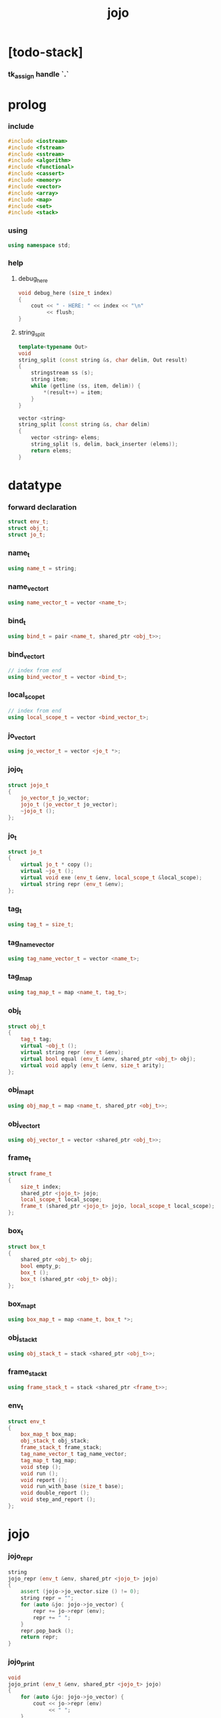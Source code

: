 #+html_head: <link rel="stylesheet" href="css/org-page.css"/>
#+property: tangle jojo.cpp
#+title: jojo

* [todo-stack]

*** tk_assign handle `.`

* prolog

*** include

    #+begin_src cpp
    #include <iostream>
    #include <fstream>
    #include <sstream>
    #include <algorithm>
    #include <functional>
    #include <cassert>
    #include <memory>
    #include <vector>
    #include <array>
    #include <map>
    #include <set>
    #include <stack>
    #+end_src

*** using

    #+begin_src cpp
    using namespace std;
    #+end_src

*** help

***** debug_here

      #+begin_src cpp
      void debug_here (size_t index)
      {
          cout << " - HERE: " << index << "\n"
               << flush;
      }
      #+end_src

***** string_split

      #+begin_src cpp
      template<typename Out>
      void
      string_split (const string &s, char delim, Out result)
      {
          stringstream ss (s);
          string item;
          while (getline (ss, item, delim)) {
              *(result++) = item;
          }
      }

      vector <string>
      string_split (const string &s, char delim)
      {
          vector <string> elems;
          string_split (s, delim, back_inserter (elems));
          return elems;
      }
      #+end_src

* datatype

*** forward declaration

    #+begin_src cpp
    struct env_t;
    struct obj_t;
    struct jo_t;
    #+end_src

*** name_t

    #+begin_src cpp
    using name_t = string;
    #+end_src

*** name_vector_t

    #+begin_src cpp
    using name_vector_t = vector <name_t>;
    #+end_src

*** bind_t

    #+begin_src cpp
    using bind_t = pair <name_t, shared_ptr <obj_t>>;
    #+end_src

*** bind_vector_t

    #+begin_src cpp
    // index from end
    using bind_vector_t = vector <bind_t>;
    #+end_src

*** local_scope_t

    #+begin_src cpp
    // index from end
    using local_scope_t = vector <bind_vector_t>;
    #+end_src

*** jo_vector_t

    #+begin_src cpp
    using jo_vector_t = vector <jo_t *>;
    #+end_src

*** jojo_t

    #+begin_src cpp
    struct jojo_t
    {
        jo_vector_t jo_vector;
        jojo_t (jo_vector_t jo_vector);
        ~jojo_t ();
    };
    #+end_src

*** jo_t

    #+begin_src cpp
    struct jo_t
    {
        virtual jo_t * copy ();
        virtual ~jo_t ();
        virtual void exe (env_t &env, local_scope_t &local_scope);
        virtual string repr (env_t &env);
    };
    #+end_src

*** tag_t

    #+begin_src cpp
    using tag_t = size_t;
    #+end_src

*** tag_name_vector

    #+begin_src cpp
    using tag_name_vector_t = vector <name_t>;
    #+end_src

*** tag_map

    #+begin_src cpp
    using tag_map_t = map <name_t, tag_t>;
    #+end_src

*** obj_t

    #+begin_src cpp
    struct obj_t
    {
        tag_t tag;
        virtual ~obj_t ();
        virtual string repr (env_t &env);
        virtual bool equal (env_t &env, shared_ptr <obj_t> obj);
        virtual void apply (env_t &env, size_t arity);
    };
    #+end_src

*** obj_map_t

    #+begin_src cpp
    using obj_map_t = map <name_t, shared_ptr <obj_t>>;
    #+end_src

*** obj_vector_t

    #+begin_src cpp
    using obj_vector_t = vector <shared_ptr <obj_t>>;
    #+end_src

*** frame_t

    #+begin_src cpp
    struct frame_t
    {
        size_t index;
        shared_ptr <jojo_t> jojo;
        local_scope_t local_scope;
        frame_t (shared_ptr <jojo_t> jojo, local_scope_t local_scope);
    };
    #+end_src

*** box_t

    #+begin_src cpp
    struct box_t
    {
        shared_ptr <obj_t> obj;
        bool empty_p;
        box_t ();
        box_t (shared_ptr <obj_t> obj);
    };
    #+end_src

*** box_map_t

    #+begin_src cpp
    using box_map_t = map <name_t, box_t *>;
    #+end_src

*** obj_stack_t

    #+begin_src cpp
    using obj_stack_t = stack <shared_ptr <obj_t>>;
    #+end_src

*** frame_stack_t

    #+begin_src cpp
    using frame_stack_t = stack <shared_ptr <frame_t>>;
    #+end_src

*** env_t

    #+begin_src cpp
    struct env_t
    {
        box_map_t box_map;
        obj_stack_t obj_stack;
        frame_stack_t frame_stack;
        tag_name_vector_t tag_name_vector;
        tag_map_t tag_map;
        void step ();
        void run ();
        void report ();
        void run_with_base (size_t base);
        void double_report ();
        void step_and_report ();
    };
    #+end_src

* jojo

*** jojo_repr

    #+begin_src cpp
    string
    jojo_repr (env_t &env, shared_ptr <jojo_t> jojo)
    {
        assert (jojo->jo_vector.size () != 0);
        string repr = "";
        for (auto &jo: jojo->jo_vector) {
            repr += jo->repr (env);
            repr += " ";
        }
        repr.pop_back ();
        return repr;
    }
    #+end_src

*** jojo_print

    #+begin_src cpp
    void
    jojo_print (env_t &env, shared_ptr <jojo_t> jojo)
    {
        for (auto &jo: jojo->jo_vector) {
            cout << jo->repr (env)
                 << " ";
        }
    }
    #+end_src

*** jojo_print_with_index

    #+begin_src cpp
    void
    jojo_print_with_index (env_t &env,
                           shared_ptr <jojo_t> jojo,
                           size_t index)
    {
        for (auto it = jojo->jo_vector.begin ();
             it != jojo->jo_vector.end ();
             it++) {
            size_t it_index = it - jojo->jo_vector.begin ();
            jo_t *jo = *it;
            if (index == it_index) {
                cout << "->> " << jo->repr (env) << " ";
            }
            else {
                cout << jo->repr (env) << " ";
            }
        }
    }
    #+end_src

* name_vector

*** name_vector_repr

    #+begin_src cpp
    string
    name_vector_repr (name_vector_t &name_vector)
    {
        if (name_vector.size () == 0) {
            string repr = "[";
            repr += "]";
            return repr;
        }
        else {
            string repr = "[";
            for (auto name: name_vector) {
                repr += name;
                repr += " ";
            }
            if (! repr.empty ()) repr.pop_back ();
            repr += "]";
            return repr;
        }
    }
    #+end_src

* obj

*** tag

***** tagging

      #+begin_src cpp
      tag_t
      tagging (env_t &env, name_t name)
      {
          auto it = env.tag_map.find (name);
          if (it != env.tag_map.end ()) {
              tag_t tag = it->second;
              return tag;
          }
          else {
              auto tag = env.tag_name_vector.size ();
              env.tag_map [name] = tag;
              env.tag_name_vector.push_back (name);
              return tag;
          }
      }
      #+end_src

***** name_of_tag

      #+begin_src cpp
      name_t
      name_of_tag (env_t &env, tag_t tag)
      {
          if (tag >= env.tag_name_vector.size ()) {
              return "#<unknown-tag-" + to_string (tag) + ">";
          }
          else {
              return env.tag_name_vector [tag];
          }
      }
      #+end_src

*** local

***** bind_vector_repr

      #+begin_src cpp
      string
      bind_vector_repr (env_t &env, bind_vector_t bind_vector)
      {
          string repr = "";
          for (auto it = bind_vector.rbegin ();
               it != bind_vector.rend ();
               it++) {
              repr += "(";
              repr += to_string (distance (bind_vector.rbegin (), it));
              repr += " ";
              repr += it->first;
              repr += " = ";
              auto obj = it->second;
              if (obj == nullptr)
                  repr += "_";
              else
                  repr += obj->repr (env);
              repr += ") ";
          }
          return repr;
      }
      #+end_src

***** local_scope_repr

      #+begin_src cpp
      string
      local_scope_repr (env_t &env, local_scope_t local_scope)
      {
          string repr = "";
          repr += "  - [";
          repr += to_string (local_scope.size ());
          repr += "] ";
          repr += "local_scope - ";
          repr += "\n";
          for (auto it = local_scope.rbegin ();
               it != local_scope.rend ();
               it++) {
              repr += "    ";
              repr += to_string (distance (local_scope.rbegin (), it));
              repr += " ";
              repr += bind_vector_repr (env, *it);
              repr += "\n";
          }
          return repr;
      }
      #+end_src

*** obj

***** obj_t::~obj_t

      #+begin_src cpp
      obj_t::~obj_t ()
      {
          // all classes that will be derived from
          // should have a virtual or protected destructor,
          // otherwise deleting an instance via a pointer
          // to a base class results in undefined behavior.
      }
      #+end_src

***** obj_t::repr

      #+begin_src cpp
      string
      obj_t::repr (env_t &env)
      {
          return "#<" + name_of_tag (env, this->tag) + ">";
      }
      #+end_src

***** obj_t::equal

      #+begin_src cpp
      bool
      obj_t::equal (env_t &env, shared_ptr <obj_t> obj)
      {
          if (this->tag != obj->tag)
              return false;
          else {
              cout << "- fatal error : obj_t::equal" << "\n"
                   << "  equal is not implemented for  : "
                   << name_of_tag (env, obj->tag) << "\n"
                   << "\n";
              exit (1);
          }
      }
      #+end_src

***** obj_t::apply

      #+begin_src cpp
      void
      obj_t::apply (env_t &env, size_t arity)
      {
          cout << "- fatal error : applying non applicable object" << "\n";
          exit (1);
      }
      #+end_src

*** closure

***** number_of_obj_in_bind_vector

      #+begin_src cpp
      size_t
      number_of_obj_in_bind_vector (bind_vector_t &bind_vector)
      {
          size_t sum = 0;
          auto begin = bind_vector.begin ();
          auto end = bind_vector.end ();
          for (auto it = begin; it != end; it++)
              if (it->second)
                  sum++;
          return sum;
      }
      #+end_src

***** closure_o

      #+begin_src cpp
      struct closure_o: obj_t
      {
          name_vector_t name_vector;
          shared_ptr <jojo_t> jojo;
          bind_vector_t bind_vector;
          local_scope_t local_scope;
          closure_o (env_t &env,
                     name_vector_t name_vector,
                     shared_ptr <jojo_t> jojo,
                     bind_vector_t bind_vector,
                     local_scope_t local_scope);
          bool equal (env_t &env, shared_ptr <obj_t> obj);
          void apply (env_t &env, size_t arity);
          string repr (env_t &env);
      };
      #+end_src

***** closure_o::closure_o

      #+begin_src cpp
      closure_o::
      closure_o (env_t &env,
                 name_vector_t name_vector,
                 shared_ptr <jojo_t> jojo,
                 bind_vector_t bind_vector,
                 local_scope_t local_scope)
      {
          this->tag = tagging (env, "closure-t");
          this->name_vector = name_vector;
          this->jojo = jojo;
          this->bind_vector = bind_vector;
          this->local_scope = local_scope;
      }
      #+end_src

***** bind_vector_insert_obj

      #+begin_src cpp
      void
      bind_vector_insert_obj (bind_vector_t &bind_vector,
                              shared_ptr <obj_t> obj)
      {
          auto begin = bind_vector.rbegin ();
          auto end = bind_vector.rend ();
          for (auto it = begin; it != end; it++) {
              if (it->second == nullptr) {
                  it->second = obj;
                  return;
              }
          }
          cout << "- fatal error ! bind_vector_insert_obj" << "\n"
               << "  the bind_vector is filled" << "\n"
               << "\n";
          exit (1);
      }
      #+end_src

***** bind_vector_merge_obj_vector

      #+begin_src cpp
      bind_vector_t
      bind_vector_merge_obj_vector (bind_vector_t &old_bind_vector,
                                    obj_vector_t &obj_vector)
      {
          auto bind_vector = old_bind_vector;
          for (auto obj: obj_vector)
              bind_vector_insert_obj (bind_vector, obj);
          return bind_vector;
      }
      #+end_src

***** pick_up_obj_vector

      #+begin_src cpp
      obj_vector_t
      pick_up_obj_vector (env_t &env, size_t counter)
      {
          auto obj_vector = obj_vector_t ();
          while (counter > 0) {
              counter--;
              auto obj = env.obj_stack.top ();
              obj_vector.push_back (obj);
              env.obj_stack.pop ();
          }
          reverse (obj_vector.begin (),
                   obj_vector.end ());
          return obj_vector;
      }
      #+end_src

***** local_scope_extend

      #+begin_src cpp
      local_scope_t
      local_scope_extend (local_scope_t old_local_scope,
                          bind_vector_t bind_vector)
      {
          auto local_scope = old_local_scope;
          local_scope.push_back (bind_vector);
          return local_scope;
      }
      #+end_src

***** closure_o::apply

      #+begin_src cpp
      void
      closure_o::apply (env_t &env, size_t arity)
      {
          auto size = this->name_vector.size ();
          auto have = number_of_obj_in_bind_vector (this->bind_vector);
          auto lack = size - have;
          if (lack == arity) {
              auto obj_vector = pick_up_obj_vector
                  (env, arity);
              auto bind_vector = bind_vector_merge_obj_vector
                   (this->bind_vector, obj_vector);
              auto local_scope = local_scope_extend
                  (this->local_scope, bind_vector);
              auto frame = make_shared <frame_t>
                  (this->jojo, local_scope);
              env.frame_stack.push (frame);
          }
          else if (arity < lack) {
              auto obj_vector = pick_up_obj_vector
                  (env, arity);
              auto bind_vector = bind_vector_merge_obj_vector
                  (this->bind_vector, obj_vector);
              auto closure = make_shared <closure_o>
                  (env,
                   this->name_vector,
                   this->jojo,
                   bind_vector,
                   this->local_scope);
              env.obj_stack.push (closure);
          }
          else {
              cout << "- fatal error : closure_o::apply" << "\n"
                   << "  over-arity apply" << "\n"
                   << "  arity > lack" << "\n"
                   << "  arity : " << arity << "\n"
                   << "  lack : " << lack << "\n"
                   << "\n";
              exit (1);
          }
      }
      #+end_src

***** bind_equal

      #+begin_src cpp
      bool
      bind_equal (env_t &env,
                  bind_t &lhs,
                  bind_t &rhs)
      {
          if (lhs.first != rhs.first) return false;
          return lhs.second->equal (env, rhs.second);
      }
      #+end_src

***** bind_vector_equal

      #+begin_src cpp
      bool
      bind_vector_equal (env_t &env,
                         bind_vector_t &lhs,
                         bind_vector_t &rhs)
      {
          if (lhs.size () != rhs.size ()) return false;
          auto size = lhs.size ();
          auto index = 0;
          while (index < size) {
              if (! bind_equal (env, lhs [index], rhs [index]))
                  return false;
              index++;
          }
          return true;
      }
      #+end_src

***** local_scope_equal

      #+begin_src cpp
      bool
      local_scope_equal (env_t &env,
                         local_scope_t &lhs,
                         local_scope_t &rhs)
      {
          if (lhs.size () != rhs.size ()) return false;
          auto size = lhs.size ();
          auto index = 0;
          while (index < size) {
              if (! bind_vector_equal (env, lhs [index], rhs [index]))
                  return false;
              index++;
          }
          return true;
      }
      #+end_src

***** closure_o::equal

      #+begin_src cpp
      bool
      closure_o::equal (env_t &env, shared_ptr <obj_t> obj)
      {
          // raw pointers must be equal first
          if (this != obj.get ()) return false;
          auto that = static_pointer_cast <closure_o> (obj);
          // then scopes
          if (local_scope_equal
              (env,
               this->local_scope,
               that->local_scope)) return false;
          // then bindings
          if (bind_vector_equal
              (env,
               this->bind_vector,
               that->bind_vector)) return false;
          else return true;
      }
      #+end_src

***** closure_o::repr

      #+begin_src cpp
      string
      closure_o::repr (env_t &env)
      {
          string repr = "- closure ";
          repr += name_vector_repr (this->name_vector);
          repr += "\n";
          repr += "  ";
          repr += jojo_repr (env, this->jojo);
          repr += "\n";
          auto local_scope = this->local_scope;
          local_scope.push_back (this->bind_vector);
          repr += local_scope_repr (env, local_scope);
          return repr;
      }
      #+end_src

*** string

***** str_o

      #+begin_src cpp
      struct str_o: obj_t
      {
          string str;
          str_o (env_t &env, string str);
          bool equal (env_t &env, shared_ptr <obj_t> obj);
          string repr (env_t &env);
      };
      #+end_src

***** str_o::str_o

      #+begin_src cpp
      str_o::str_o (env_t &env, string str)
      {
          this->tag = tagging (env, "str-t");
          this->str = str;
      }
      #+end_src

***** str_o::repr

      #+begin_src cpp
      string
      str_o::repr (env_t &env)
      {
          return "\"" + this->str + "\"";
      }
      #+end_src

***** str_o::equal

      #+begin_src cpp
      bool
      str_o::equal (env_t &env, shared_ptr <obj_t> obj)
      {
          if (this->tag != obj->tag) return false;
          auto that = static_pointer_cast <str_o> (obj);
          return (this->str == that->str);
      }
      #+end_src

*** data

***** data_o

      #+begin_src cpp
      struct data_o: obj_t
      {
          obj_map_t obj_map;
          data_o (env_t &env,
                  tag_t tag,
                  obj_map_t obj_map);
          bool equal (env_t &env, shared_ptr <obj_t> obj);
          string repr (env_t &env);
      };
      #+end_src

***** data_o::data_o

      #+begin_src cpp
      data_o::
      data_o (env_t &env,
              tag_t tag,
              obj_map_t obj_map)
      {
          this->tag = tag;
          this->obj_map = obj_map;
      }
      #+end_src

***** obj_map_equal

      #+begin_src cpp
      bool
      obj_map_equal (env_t &env, obj_map_t &lhs, obj_map_t &rhs)
      {
          if (lhs.size () != rhs.size ()) return false;
          for (auto &kv: lhs) {
              auto name = kv.first;
              auto it = rhs.find (name);
              if (it == rhs.end ()) return false;
              if (! kv.second->equal (env, it->second)) return false;
          }
          return true;
      }
      #+end_src

***** data_o::equal

      #+begin_src cpp
      bool
      data_o::equal (env_t &env, shared_ptr <obj_t> obj)
      {
          if (this->tag != obj->tag) return false;
          auto that = static_pointer_cast <data_o> (obj);
          return obj_map_equal (env, this->obj_map, that->obj_map);

      }
      #+end_src

***** obj_map_repr

      #+begin_src cpp
      string
      obj_map_repr (env_t &env, obj_map_t &obj_map)
      {
          string repr = "";
          for (auto &kv: obj_map) {
              auto name = kv.first;
              repr += name;
              repr += " = ";
              auto obj = kv.second;
              repr += obj->repr (env);
              repr += " ";
          }
          if (! repr.empty ()) repr.pop_back ();
          return repr;
      }
      #+end_src

***** data_o::repr

      #+begin_src cpp
      string
      data_o::repr (env_t &env)
      {
          if (this->obj_map.size () == 0) {
              string repr = "";
              repr += name_of_tag (env, this->tag);
              repr.pop_back ();
              repr.pop_back ();
              repr += "-c";
              return repr;
          }
          else {
              string repr = "(";
              repr += name_of_tag (env, this->tag);
              repr.pop_back ();
              repr.pop_back ();
              repr += "-c ";
              repr += obj_map_repr (env, this->obj_map);
              repr += ")";
              return repr;
          }
      }
      #+end_src

*** data_cons

***** data_cons_o

      #+begin_src cpp
      struct data_cons_o: obj_t
      {
          tag_t type_tag;
          name_vector_t name_vector;
          obj_map_t obj_map;
          data_cons_o (env_t &env,
                       tag_t type_tag,
                       name_vector_t name_vector,
                       obj_map_t obj_map);
          void apply (env_t &env, size_t arity);
          bool equal (env_t &env, shared_ptr <obj_t> obj);
          string repr (env_t &env);
      };
      #+end_src

***** data_cons_o::data_cons_o

      #+begin_src cpp
      data_cons_o::
      data_cons_o (env_t &env,
                   tag_t type_tag,
                   name_vector_t name_vector,
                   obj_map_t obj_map)
      {
          this->tag = tagging (env, "data-cons-t");
          this->type_tag = type_tag;
          this->name_vector = name_vector;
          this->obj_map = obj_map;
      }
      #+end_src

***** name_vector_obj_map_lack

      #+begin_src cpp
      name_vector_t
      name_vector_obj_map_lack (name_vector_t &old_name_vector,
                                obj_map_t &obj_map)
      {
          auto name_vector = name_vector_t ();
          for (auto name: old_name_vector) {
              auto it = obj_map.find (name);
              // not found == lack
              if (it == obj_map.end ())
                  name_vector.push_back (name);
          }
          return name_vector;
      }
      #+end_src

***** name_vector_obj_map_arity_lack

      #+begin_src cpp
      name_vector_t
      name_vector_obj_map_arity_lack (name_vector_t &old_name_vector,
                                      obj_map_t &obj_map,
                                      size_t arity)
      {
          auto name_vector = name_vector_obj_map_lack
              (old_name_vector, obj_map);
          auto lack = name_vector.size ();
          auto counter = lack - arity;
          while (counter > 0) {
              counter--;
              name_vector.pop_back ();
          }
          return name_vector;
      }
      #+end_src

***** pick_up_obj_map_and_merge

      #+begin_src cpp
      obj_map_t
      pick_up_obj_map_and_merge (env_t &env,
                                 name_vector_t &lack_name_vector,
                                 obj_map_t &old_obj_map)
      {
          auto obj_map = old_obj_map;
          auto begin = lack_name_vector.rbegin ();
          auto end = lack_name_vector.rend ();
          for (auto it = begin; it != end; it++) {
              name_t name = *it;
              auto obj = env.obj_stack.top ();
              env.obj_stack.pop ();
              obj_map [name] = obj;
          }
          return obj_map;
      }
      #+end_src

***** data_cons_o::apply

      #+begin_src cpp
      void
      data_cons_o::apply (env_t &env, size_t arity)
      {
          auto size = this->name_vector.size ();
          auto have = this->obj_map.size ();
          auto lack = size - have;
          if (lack == arity) {
              auto lack_name_vector = name_vector_obj_map_lack
                  (this->name_vector, this->obj_map);
              auto obj_map = pick_up_obj_map_and_merge
                  (env, lack_name_vector, this->obj_map);
              auto data = make_shared <data_o>
                  (env, this->type_tag, obj_map);
              env.obj_stack.push (data);
          }
          else if (arity < lack) {
              auto lack_name_vector = name_vector_obj_map_arity_lack
                  (this->name_vector, this->obj_map, arity);
              auto obj_map = pick_up_obj_map_and_merge
                  (env, lack_name_vector, this->obj_map);
              auto data_cons = make_shared <data_cons_o>
                  (env, this->type_tag, this->name_vector, obj_map);
              env.obj_stack.push (data_cons);
          }
          else {
              cout << "- fatal error : data_cons_o::apply" << "\n"
                   << "  over-arity apply" << "\n"
                   << "  arity > lack" << "\n"
                   << "  arity : " << arity << "\n"
                   << "  lack : " << lack << "\n"
                   << "\n";
              exit (1);
          }
      }
      #+end_src

***** data_cons_o::equal

      #+begin_src cpp
      bool
      data_cons_o::equal (env_t &env, shared_ptr <obj_t> obj)
      {
          if (this->tag != obj->tag) return false;
          auto that = static_pointer_cast <data_cons_o> (obj);
          if (this->type_tag != that->type_tag) return false;
          return obj_map_equal (env, this->obj_map, that->obj_map);
      }
      #+end_src

***** name_vector_and_obj_map_repr

      #+begin_src cpp
      string
      name_vector_and_obj_map_repr (env_t &env,
                                    name_vector_t &name_vector,
                                    obj_map_t &obj_map)
      {
          string repr = "";
          for (auto &name: name_vector) {
              auto it = obj_map.find (name);
              if (it == obj_map.end ()) {
                  repr += name;
                  repr += " = _ ";
              }
          }
          for (auto &kv: obj_map) {
              auto name = kv.first;
              repr += name;
              repr += " = ";
              auto obj = kv.second;
              repr += obj->repr (env);
              repr += " ";
          }
          if (! repr.empty ()) repr.pop_back ();
          return repr;
      }
      #+end_src

***** data_cons_o::repr

      #+begin_src cpp
      string
      data_cons_o::repr (env_t &env)
      {
          if (this->name_vector.size () == 0) {
              string repr = "";
              repr += name_of_tag (env, this->type_tag);
              repr.pop_back ();
              repr.pop_back ();
              repr += "-c";
              return repr;
          }
          else {
              string repr = "(";
              repr += name_of_tag (env, this->type_tag);
              repr.pop_back ();
              repr.pop_back ();
              repr += "-c ";
              repr += name_vector_and_obj_map_repr
                  (env, this->name_vector, this->obj_map);
              repr += ")";
              return repr;
          }
      }
      #+end_src

*** prim

***** prim_fn

      #+begin_src cpp
      using prim_fn = function
          <void (env_t &, obj_map_t &)>;
      #+end_src

***** prim_o

      #+begin_src cpp
      struct prim_o: obj_t
      {
          name_vector_t name_vector;
          prim_fn fn;
          obj_map_t obj_map;
          prim_o (env_t &env,
                  name_vector_t name_vector,
                  prim_fn fn,
                  obj_map_t obj_map);
          bool equal (env_t &env, shared_ptr <obj_t> obj);
          void apply (env_t &env, size_t arity);
          string repr (env_t &env);
      };
      #+end_src

***** prim_o::prim_o

      #+begin_src cpp
      prim_o::prim_o (env_t &env,
                      name_vector_t name_vector,
                      prim_fn fn,
                      obj_map_t obj_map)
      {
          this->tag = tagging (env, "prim-t");
          this->name_vector = name_vector;
          this->fn = fn;
          this->obj_map = obj_map;
      }
      #+end_src

***** prim_o::repr

      #+begin_src cpp
      string
      prim_o::repr (env_t &env)
      {
          if (this->name_vector.size () == 0) {
              string repr = "(prim)";
              return repr;
          }
          else {
              string repr = "(prim ";
              repr += name_vector_and_obj_map_repr
                  (env, this->name_vector, this->obj_map);
              repr += ")";
              return repr;
          }
      }
      #+end_src

***** prim_o::equal

      #+begin_src cpp
      bool prim_o::equal (env_t &env, shared_ptr <obj_t> obj)
      {
          if (this->tag != obj->tag) return false;
          auto that = static_pointer_cast <prim_o> (obj);
          if (this != obj.get ()) return false;
          return obj_map_equal (env, this->obj_map, that->obj_map);
      }
      #+end_src

***** prim_o::apply

      #+begin_src cpp
      void prim_o::apply (env_t &env, size_t arity)
      {
          auto size = this->name_vector.size ();
          auto have = this->obj_map.size ();
          auto lack = size - have;
          if (lack == arity) {
              auto lack_name_vector = name_vector_obj_map_lack
                  (this->name_vector, this->obj_map);
              auto obj_map = pick_up_obj_map_and_merge
                  (env, lack_name_vector, this->obj_map);
              this->fn (env, obj_map);
          }
          else if (arity < lack) {
              auto lack_name_vector = name_vector_obj_map_arity_lack
                  (this->name_vector, this->obj_map, arity);
              auto obj_map = pick_up_obj_map_and_merge
                  (env, lack_name_vector, this->obj_map);
              auto prim = make_shared <prim_o>
                  (env, this->name_vector, this->fn, obj_map);
              env.obj_stack.push (prim);
          }
          else {
              cout << "- fatal error : prim_o::apply" << "\n"
                   << "  over-arity apply" << "\n"
                   << "  arity > lack" << "\n"
                   << "  arity : " << arity << "\n"
                   << "  lack : " << lack << "\n"
                   << "\n";
              exit (1);
          }
      }
      #+end_src

*** tag

***** tag_o

      #+begin_src cpp
      struct tag_o: obj_t
      {
          tag_t tag;
          tag_o (env_t &env, tag_t tag);
          bool equal (env_t &env, shared_ptr <obj_t> obj);
          string repr (env_t &env);
      };
      #+end_src

***** tag_o::tag_o

      #+begin_src cpp
      tag_o::tag_o (env_t &env, tag_t tag)
      {
          this->tag = tag;
      }
      #+end_src

***** tag_o::repr

      #+begin_src cpp
      string
      tag_o::repr (env_t &env)
      {
          return name_of_tag (env, this->tag);
      }
      #+end_src

***** tag_o::equal

      #+begin_src cpp
      bool
      tag_o::equal (env_t &env, shared_ptr <obj_t> obj)
      {
          if (this->tag != obj->tag) return false;
          auto that = static_pointer_cast <tag_o> (obj);
          return (this->tag == that->tag);
      }
      #+end_src

* env

*** frame

***** frame_t::frame_t

      #+begin_src cpp
      frame_t::frame_t (shared_ptr <jojo_t> jojo,
                        local_scope_t local_scope)
      {
          this->index = 0;
          this->jojo = jojo;
          this->local_scope = local_scope;
      }
      #+end_src

***** frame_report

      #+begin_src cpp
      void
      frame_report (env_t &env, shared_ptr <frame_t> frame)
      {
          cout << "  - [" << frame->index+1
               << "/" << frame->jojo->jo_vector.size ()
               << "] ";
          jojo_print_with_index (env, frame->jojo, frame->index);
          cout << "\n";
          cout << local_scope_repr (env, frame->local_scope);
      }
      #+end_src

*** box

***** box_t::box_t

      #+begin_src cpp
      box_t::box_t ()
      {
          this->empty_p = true;
      }

      box_t::box_t (shared_ptr <obj_t> obj)
      {
          this->empty_p = false;
          this->obj = obj;
      }
      #+end_src

***** boxing

      #+begin_src cpp
      box_t *
      boxing (env_t &env, name_t name)
      {
          auto it = env.box_map.find (name);
          if (it != env.box_map.end ())
              return it->second;
          else {
              auto box = new box_t ();
              env.box_map [name] = box;
              return box;
          }
      }
      #+end_src

*** box_map

***** box_map_report

      #+begin_src cpp
      void
      box_map_report (env_t &env)
      {
          cout << "- [" << env.box_map.size () << "] "
               << "box_map - "
               << "\n";
          for (auto &kv: env.box_map) {
              cout << "  " << kv.first << " = ";
              auto box = kv.second;
              cout << box->obj->repr (env);
              cout << "\n";
          }
      }
      #+end_src

***** name_of_box

      #+begin_src cpp
      name_t
      name_of_box (env_t &env, box_t *box)
      {
          for (auto &kv: env.box_map) {
              auto name = kv.first;
              if (kv.second == box) {
                  return name;
              }
          }
          return "#non-name";
      }
      #+end_src

*** obj_stack

***** frame_stack_report

      #+begin_src cpp
      void
      frame_stack_report (env_t &env)
      {
          cout << "- [" << env.frame_stack.size () << "] "
               << "frame_stack - "
               << "\n";
          frame_stack_t frame_stack = env.frame_stack;
          while (! frame_stack.empty ()) {
             auto frame = frame_stack.top ();
             frame_report (env, frame);
             frame_stack.pop ();
          }
      }
      #+end_src

*** frame_stack

***** obj_stack_report

      #+begin_src cpp
      void
      obj_stack_report (env_t &env)
      {
          cout << "- [" << env.obj_stack.size () << "] "
               << "obj_stack - "
               << "\n";
          auto obj_stack = env.obj_stack;
          while (! obj_stack.empty ()) {
              auto obj = obj_stack.top ();
              cout << "  ";
              cout << obj->repr (env);
              cout << "\n";
              obj_stack.pop ();
          }
      }
      #+end_src

*** env_t::step

    #+begin_src cpp
    void
    env_t::step ()
    {
        auto frame = this->frame_stack.top ();
        size_t size = frame->jojo->jo_vector.size ();
        // it is assumed that jojo in frame are not empty
        assert (size != 0);
        size_t index = frame->index;
        frame->index++;
        // handle proper tail call
        if (index+1 == size) this->frame_stack.pop ();
        // since the last frame might be drop,
        //   we pass last local_scope as an extra argument.
        frame->jojo->jo_vector[index]->exe (*this, frame->local_scope);
    }
    #+end_src

*** env_t::run

    #+begin_src cpp
    void
    env_t::run ()
    {
        while (!this->frame_stack.empty ()) {
            this->step ();
        }
    }
    #+end_src

*** env_t::report

    #+begin_src cpp
    void
    env_t::report ()
    {
        box_map_report (*this);
        frame_stack_report (*this);
        obj_stack_report (*this);
        cout << "\n";
    }
    #+end_src

*** env_t::run_with_base

    #+begin_src cpp
    void
    env_t::run_with_base (size_t base)
    {
        while (this->frame_stack.size () > base) {
            this->step ();
        }
    }
    #+end_src

*** env_t::double_report

    #+begin_src cpp
    void
    env_t::double_report ()
    {
        this->report ();
        this->run ();
        this->report ();
    }
    #+end_src

*** env_t::step_and_report

    #+begin_src cpp
    void
    env_t::step_and_report ()
    {
        this->step ();
        this->report ();
    }
    #+end_src

* jo

*** jojo

***** jojo_t::jojo_t

      #+begin_src cpp
      jojo_t::
      jojo_t (jo_vector_t jo_vector)
      {
          this->jo_vector = jo_vector;
      }
      #+end_src

***** jojo_t::~jojo_t

      #+begin_src cpp
      jojo_t::
      ~jojo_t ()
      {
          for (jo_t *jo_ptr: this->jo_vector)
              delete jo_ptr;
      }
      #+end_src

*** jo

***** jo_t::copy


      #+begin_src cpp
      jo_t *
      jo_t::copy ()
      {
          cout << "- fatal error : jo_t::copy unknown jo" << "\n";
          exit (1);
      }
      #+end_src

***** jo_t::~jo_t

      #+begin_src cpp
      jo_t::~jo_t ()
      {
          // all classes that will be derived from
          // should have a virtual or protected destructor,
          // otherwise deleting an instance via a pointer
          // to a base class results in undefined behavior.
      }
      #+end_src

***** jo_t::exe

      #+begin_src cpp
      void
      jo_t::exe (env_t &env, local_scope_t &local_scope)
      {
          cout << "- fatal error : unknown jo" << "\n";
          exit (1);
      }
      #+end_src

***** jo_t::repr

      #+begin_src cpp
      string
      jo_t::repr (env_t &env)
      {
          return "#<unknown-jo>";
      }
      #+end_src

*** ref_jo

***** ref_jo_t

      #+begin_src cpp
      struct ref_jo_t: jo_t
      {
          box_t *box;
          ref_jo_t (box_t *box);
          jo_t * copy ();
          void exe (env_t &env, local_scope_t &local_scope);
          string repr (env_t &env);
      };
      #+end_src

***** ref_jo_t::ref_jo_t

      #+begin_src cpp
      ref_jo_t::ref_jo_t (box_t *box)
      {
          this->box = box;
      }
      #+end_src

***** ref_jo_t::copy

      #+begin_src cpp
      jo_t *
      ref_jo_t::copy ()
      {
          return new ref_jo_t (this->box);
      }
      #+end_src

***** ref_jo_t::exe

      #+begin_src cpp
      void
      ref_jo_t::exe (env_t &env, local_scope_t &local_scope)
      {
          if (this->box->empty_p) {
              cout << "- fatal error : ref_jo_t::exe fail" << "\n";
              cout << "  undefined name : "
                   << name_of_box (env, box) << "\n";
              exit (1);
          }
          else {
              env.obj_stack.push (this->box->obj);
          }
      }
      #+end_src

***** ref_jo_t::repr

      #+begin_src cpp
      string
      ref_jo_t::repr (env_t &env)
      {
          return name_of_box (env, this->box);
      }
      #+end_src

*** local_ref_jo

***** local_ref_jo_t

      #+begin_src cpp
      struct local_ref_jo_t: jo_t
      {
          size_t level;
          size_t index;
          local_ref_jo_t (size_t level, size_t index);
          jo_t * copy ();
          void exe (env_t &env, local_scope_t &local_scope);
          string repr (env_t &env);
      };
      #+end_src

***** local_ref_jo_t::local_ref_jo_t

      #+begin_src cpp
      local_ref_jo_t::
      local_ref_jo_t (size_t level, size_t index)
      {
          this->level = level;
          this->index = index;
      }
      #+end_src

***** local_ref_jo_t::copy

      #+begin_src cpp
      jo_t *
      local_ref_jo_t::copy ()
      {
          return new local_ref_jo_t (this->level, this->index);
      }
      #+end_src

***** vector_rev_ref

      #+begin_src cpp
      template <class T>
      T
      vector_rev_ref (vector <T> vect, size_t rev_index)
      {
          size_t size = vect.size ();
          size_t index = size - rev_index - 1;
          return vect [index];
      }
      #+end_src

***** local_ref_jo_t::exe

      #+begin_src cpp
      void
      local_ref_jo_t::exe (env_t &env, local_scope_t &local_scope)
      {
          // this is the only place where
          //   the local_scope in the arg of exe is uesd.
          auto bind_vector =
              vector_rev_ref (local_scope, this->level);
          auto bind =
              vector_rev_ref (bind_vector, this->index);
          auto obj = bind.second;
          env.obj_stack.push (obj);
      }
      #+end_src

***** local_ref_jo_t::repr

      #+begin_src cpp
      string
      local_ref_jo_t::repr (env_t &env)
      {
          return "local." +
              to_string (this->level) + "." +
              to_string (this->index);
      }
      #+end_src

*** lambda_jo

***** lambda_jo_t

      #+begin_src cpp
      struct lambda_jo_t: jo_t
      {
          name_vector_t name_vector;
          shared_ptr <jojo_t> jojo;
          lambda_jo_t (name_vector_t name_vector,
                       shared_ptr <jojo_t> jojo);
          jo_t * copy ();
          void exe (env_t &env, local_scope_t &local_scope);
          string repr (env_t &env);
      };
      #+end_src

***** lambda_jo_t::lambda_jo_t

      #+begin_src cpp
      lambda_jo_t::
      lambda_jo_t (name_vector_t name_vector,
                   shared_ptr <jojo_t> jojo)
      {
          this->name_vector = name_vector;
          this->jojo = jojo;
      }
      #+end_src

***** lambda_jo_t::copy

      #+begin_src cpp
      jo_t *
      lambda_jo_t::copy ()
      {
          return new lambda_jo_t (this->name_vector, this->jojo);
      }
      #+end_src

***** bind_vector_from_name_vector

      #+begin_src cpp
      bind_vector_t
      bind_vector_from_name_vector (name_vector_t &name_vector)
      {
          auto bind_vector = bind_vector_t ();
          auto begin = name_vector.begin ();
          auto end = name_vector.end ();
          for (auto it = begin; it != end; it++)
              bind_vector.push_back (make_pair (*it, nullptr));
          return bind_vector;
      }
      #+end_src

***** lambda_jo_t::exe

      #+begin_src cpp
      void
      lambda_jo_t::exe (env_t &env, local_scope_t &local_scope)
      {
          auto closure = make_shared <closure_o>
              (env,
               this->name_vector,
               this->jojo,
               bind_vector_from_name_vector (this->name_vector),
               local_scope);
          env.obj_stack.push (closure);
      }
      #+end_src

***** lambda_jo_t::repr

      #+begin_src cpp
      string
      lambda_jo_t::repr (env_t &env)
      {
          return "(lambda " +
              name_vector_repr (this->name_vector) +
              " " +
              jojo_repr (env, this->jojo) +
              ")";
      }
      #+end_src

*** field_jo

***** field_jo_t

      #+begin_src cpp
      struct field_jo_t: jo_t
      {
          name_t name;
          jo_t * copy ();
          field_jo_t (name_t name);
          void exe (env_t &env, local_scope_t &local_scope);
          string repr (env_t &env);
      };
      #+end_src

***** field_jo_t::field_jo_t

      #+begin_src cpp
      field_jo_t::field_jo_t (name_t name)
      {
          this->name = name;
      }
      #+end_src

***** field_jo_t::copy

      #+begin_src cpp
      jo_t *
      field_jo_t::copy ()
      {
          return new field_jo_t (this->name);
      }
      #+end_src

***** field_jo_t::exe

      #+begin_src cpp
      void
      field_jo_t::exe (env_t &env, local_scope_t &local_scope)
      {
          auto obj = env.obj_stack.top ();
          env.obj_stack.pop ();
          auto data = static_pointer_cast <data_o> (obj);
          auto it = data->obj_map.find (this->name);
          if (it != data->obj_map.end ()) {
              env.obj_stack.push (it->second);
              return;
          }
          cout << "- fatal error ! unknown field : "
               << this->name
               << "\n";
          exit (1);
      }
      #+end_src

***** field_jo_t::repr

      #+begin_src cpp
      string
      field_jo_t::repr (env_t &env)
      {
          return "." + this->name;
      }
      #+end_src

*** apply_jo

***** apply_jo_t

      #+begin_src cpp
      struct apply_jo_t: jo_t
      {
          size_t arity;
          apply_jo_t (size_t arity);
          jo_t * copy ();
          void exe (env_t &env, local_scope_t &local_scope);
          string repr (env_t &env);
      };
      #+end_src

***** apply_jo_t::apply_jo_t

      #+begin_src cpp
      apply_jo_t::
      apply_jo_t (size_t arity)
      {
          this->arity = arity;
      }
      #+end_src

***** apply_jo_t::copy

      #+begin_src cpp
      jo_t *
      apply_jo_t::copy ()
      {
          return new apply_jo_t (this->arity);
      }
      #+end_src

***** apply_jo_t::exe

      #+begin_src cpp
      void
      apply_jo_t::exe (env_t &env, local_scope_t &local_scope)
      {
          auto obj = env.obj_stack.top ();
          env.obj_stack.pop ();
          obj->apply (env, this->arity);
      }
      #+end_src

***** apply_jo_t::repr

      #+begin_src cpp
      string
      apply_jo_t::repr (env_t &env)
      {
          return "(apply " +
              to_string (this->arity) + ")";
      }
      #+end_src

*** case_jo

***** jojo_map_t

      #+begin_src cpp
      using jojo_map_t = map <tag_t, shared_ptr <jojo_t>>;
      #+end_src

***** case_jo_t

      #+begin_src cpp
      struct case_jo_t: jo_t
      {
          jojo_map_t jojo_map;
          case_jo_t (jojo_map_t jojo_map);
          jo_t * copy ();
          void exe (env_t &env, local_scope_t &local_scope);
          string repr (env_t &env);
      };
      #+end_src

***** case_jo_t::case_jo_t

      #+begin_src cpp
      case_jo_t::
      case_jo_t (jojo_map_t jojo_map)
      {
          this->jojo_map = jojo_map;
      }
      #+end_src

***** case_jo_t::copy

      #+begin_src cpp
      jo_t *
      case_jo_t::copy ()
      {
          return new case_jo_t (this->jojo_map);
      }
      #+end_src

***** case_jo_t::exe

      #+begin_src cpp
      void
      case_jo_t::exe (env_t &env, local_scope_t &local_scope)
      {
          auto obj = env.obj_stack.top ();
          env.obj_stack.pop ();
          auto it = this->jojo_map.find (obj->tag);
          if (it != this->jojo_map.end ()) {
              auto jojo = it->second;
              auto frame = make_shared <frame_t> (jojo, local_scope);
              env.frame_stack.push (frame);
          }
          else {
              auto it = this->jojo_map.find (tagging (env, "_"));
              if (it != this->jojo_map.end ()) {
                  auto jojo = it->second;
                  auto frame = make_shared <frame_t> (jojo, local_scope);
                  env.frame_stack.push (frame);
              }
              else {
                  cout << "- fatal error : case_jo_t::exe mismatch" << "\n";
                  cout << "  tag : " << name_of_tag (env, obj->tag) << "\n";
                  exit (1);
              }
          }
      }
      #+end_src

***** [todo] case_jo_t::repr

      #+begin_src cpp
      string
      case_jo_t::repr (env_t &env)
      {
          return "(case)";
      }
      #+end_src

* define

*** define

    #+begin_src cpp
    void
    define (env_t &env, name_t name, shared_ptr <obj_t> obj)
    {
        auto it = env.box_map.find (name);
        if (it != env.box_map.end ()) {
            box_t *box = it->second;
            box->empty_p = false;
            box->obj = obj;
        }
        else {
            env.box_map [name] = new box_t (obj);
        }
    }
    #+end_src

*** sig_t

    #+begin_src cpp
    using sig_t = name_vector_t;
    #+end_src

*** name_of_sig

    #+begin_src cpp
    name_t
    name_of_sig (sig_t &sig)
    {
        return sig [0];
    }
    #+end_src

*** name_vector_of_sig

    #+begin_src cpp
    name_vector_t
    name_vector_of_sig (sig_t &sig)
    {
        auto name_vector = name_vector_t ();
        auto begin = sig.begin () + 1;
        auto end = sig.end ();
        for (auto it = begin; it != end; it++) {
            name_vector.push_back (*it);
        }
        return name_vector;
    }
    #+end_src

*** define_prim

    #+begin_src cpp
    void
    define_prim (env_t &env, sig_t sig, prim_fn fn)
    {
        auto name = name_of_sig (sig);
        auto name_vector = name_vector_of_sig (sig);
        define (env, name, make_shared <prim_o>
                (env, name_vector, fn, obj_map_t ()));
    }
    #+end_src

* *test*

*** new_frame_from_jojo

    #+begin_src cpp
    shared_ptr <frame_t>
    new_frame_from_jojo (shared_ptr <jojo_t> jojo)
    {
        return make_shared <frame_t>
            (jojo, local_scope_t ());
    }
    #+end_src

*** new_frame_from_jo_vector

    #+begin_src cpp
    shared_ptr <frame_t>
    new_frame_from_jo_vector (jo_vector_t jo_vector)
    {
        auto jojo = make_shared <jojo_t> (jo_vector);
        return make_shared <frame_t>
            (jojo, local_scope_t ());
    }
    #+end_src

*** assert

***** assert_pop_eq

      #+begin_src cpp
      void
      assert_pop_eq (env_t &env, shared_ptr <obj_t> obj)
      {
          auto that = env.obj_stack.top ();
          assert (obj->equal (env, that));
          env.obj_stack.pop ();
      }
      #+end_src

***** assert_tos_eq

      #+begin_src cpp
      void
      assert_tos_eq (env_t &env, shared_ptr <obj_t> obj)
      {
          auto that = env.obj_stack.top ();
          assert (obj->equal (env, that));
      }
      #+end_src

***** assert_stack_size

      #+begin_src cpp
      void
      assert_stack_size (env_t &env, size_t size)
      {
          assert (env.obj_stack.size () == size);
      }
      #+end_src

*** [todo] import_test

    #+begin_src cpp
    void import_test (env_t &env)
    {

    }
    #+end_src

* *bool*

*** true_c

    #+begin_src cpp
    shared_ptr <data_o>
    true_c (env_t &env)
    {
       return make_shared <data_o>
           (env,
            tagging (env, "true-t"),
            obj_map_t ());
    }
    #+end_src

*** false_c

    #+begin_src cpp
    shared_ptr <data_o>
    false_c (env_t &env)
    {
       return make_shared <data_o>
           (env,
            tagging (env, "false-t"),
            obj_map_t ());
    }
    #+end_src

*** jj_true_c

    #+begin_src cpp
    shared_ptr <data_o>
    jj_true_c (env_t &env)
    {
       return make_shared <data_o>
           (env,
            tagging (env, "true-t"),
            obj_map_t ());
    }
    #+end_src

*** jj_false_c

    #+begin_src cpp
    shared_ptr <data_o>
    jj_false_c (env_t &env)
    {
       return make_shared <data_o>
           (env,
            tagging (env, "false-t"),
            obj_map_t ());
    }
    #+end_src

*** import_bool

    #+begin_src cpp
    void
    import_bool (env_t &env)
    {
        define (env, "true-c", jj_true_c (env));
        define (env, "false-c", jj_false_c (env));
    }
    #+end_src

*** test_bool

    #+begin_src cpp
    void
    test_bool ()
    {
        auto env = env_t ();

        import_bool (env);

        jo_vector_t jo_vector = {
            new ref_jo_t (boxing (env, "true-c")),
            new ref_jo_t (boxing (env, "false-c")),
        };

        env.frame_stack.push (new_frame_from_jo_vector (jo_vector));

        // env.double_report ();

        {
            env.run ();
            assert_stack_size (env, 2);
            assert_pop_eq (env, jj_false_c (env));
            assert_pop_eq (env, jj_true_c (env));
            assert_stack_size (env, 0);
        }
    }
    #+end_src

* *list*

*** null_c

    #+begin_src cpp
    shared_ptr <data_o>
    null_c (env_t &env)
    {
       return make_shared <data_o>
           (env,
            tagging (env, "null-t"),
            obj_map_t ());
    }
    #+end_src

*** cons_c

    #+begin_src cpp
    shared_ptr <data_o>
    cons_c (env_t &env,
            shared_ptr <obj_t> car,
            shared_ptr <obj_t> cdr)
    {
        auto obj_map = obj_map_t ();
        obj_map ["car"] = car;
        obj_map ["cdr"] = cdr;
        return make_shared <data_o>
            (env,
             tagging (env, "cons-t"),
             obj_map);
    }
    #+end_src

*** car

    #+begin_src cpp
    shared_ptr <obj_t>
    car (env_t &env, shared_ptr <obj_t> a)
    {
        assert (a->tag == tagging (env, "cons-t"));
        auto cons = static_pointer_cast <data_o> (a);
        return cons->obj_map ["car"];
    }
    #+end_src

*** cdr

    #+begin_src cpp
    shared_ptr <obj_t>
    cdr (env_t &env, shared_ptr <obj_t> a)
    {
        assert (a->tag == tagging (env, "cons-t"));
        auto cons = static_pointer_cast <data_o> (a);
        return cons->obj_map ["cdr"];
    }
    #+end_src

*** null_p

    #+begin_src cpp
    bool
    null_p (env_t &env, shared_ptr <obj_t> a)
    {
        return a->tag == tagging (env, "null-t");
    }
    #+end_src

*** cons_p

    #+begin_src cpp
    bool
    cons_p (env_t &env, shared_ptr <obj_t> a)
    {
        return a->tag == tagging (env, "cons-t");
    }
    #+end_src

*** list_p

    #+begin_src cpp
    bool
    list_p (env_t &env, shared_ptr <obj_t> a)
    {
        return null_p (env, a)
            || cons_p (env, a);
    }
    #+end_src

*** list_length

    #+begin_src cpp
    size_t
    list_length (env_t &env, shared_ptr <obj_t> l)
    {
        assert (list_p (env, l));
        auto length = 0;
        while (! null_p (env, l)) {
            length++;
            l = cdr (env, l);
        }
        return length;
    }
    #+end_src

*** jj_null_c

    #+begin_src cpp
    shared_ptr <data_o>
    jj_null_c (env_t &env)
    {
       return make_shared <data_o>
           (env,
            tagging (env, "null-t"),
            obj_map_t ());
    }
    #+end_src

*** jj_cons_c

    #+begin_src cpp
    shared_ptr <data_cons_o>
    jj_cons_c (env_t &env)
    {
        return make_shared <data_cons_o>
            (env,
             tagging (env, "cons-t"),
             name_vector_t ({ "car", "cdr" }),
             obj_map_t ());
    }
    #+end_src

*** import_list

    #+begin_src cpp
    void
    import_list (env_t &env)
    {
        define (env, "null-c", jj_null_c (env));
        define (env, "cons-c", jj_cons_c (env));
    }
    #+end_src

*** test_list

    #+begin_src cpp
    void
    test_list ()
    {
        auto env = env_t ();

        import_list (env);

        define (env, "s1", make_shared <str_o> (env, "bye"));
        define (env, "s2", make_shared <str_o> (env, "world"));

        jo_vector_t jo_vector = {
            new ref_jo_t (boxing (env, "s1")),
            new ref_jo_t (boxing (env, "s2")),
            new ref_jo_t (boxing (env, "cons-c")),
            new apply_jo_t (2),
            new field_jo_t ("cdr"),
        };

        env.frame_stack.push (new_frame_from_jo_vector (jo_vector));

        // env.double_report ();

        {
            env.run ();
            assert_stack_size (env, 1);
            assert_pop_eq (env, make_shared <str_o> (env, "world"));
            assert_stack_size (env, 0);
        }
    }
    #+end_src

* *str*

*** str_p

    #+begin_src cpp
    bool
    str_p (env_t &env, shared_ptr <obj_t> a)
    {
        return a->tag == tagging (env, "str-t");
    }
    #+end_src

*** jj_str_print

    #+begin_src cpp
    sig_t jj_str_print_sig = { "str-print", "string" };
    // -- str-t ->
    void jj_str_print (env_t &env, obj_map_t &obj_map)
    {
        auto str = static_pointer_cast <str_o> (obj_map ["string"]);
        cout << str->str;
    }
    #+end_src

*** import_str

    #+begin_src cpp
    void
    import_str (env_t &env)
    {
        define_prim (env,
                     jj_str_print_sig,
                     jj_str_print);
    }
    #+end_src

*** [todo] test_str

    #+begin_src cpp
    void
    test_str ()
    {

    }
    #+end_src

* *vect*

*** obj_vect_t

    #+begin_src cpp
    using obj_vect_t = vector <shared_ptr <obj_t>>;
    #+end_src

*** vect_o

    #+begin_src cpp
    struct vect_o: obj_t
    {
        obj_vect_t vect;
        vect_o (env_t &env, obj_vect_t vect);
        bool equal (env_t &env, shared_ptr <obj_t> obj);
        string repr (env_t &env);
    };
    #+end_src

*** vect_o::vect_o

    #+begin_src cpp
    vect_o::vect_o (env_t &env, vector <shared_ptr <obj_t>> vect)
    {
        this->tag = tagging (env, "vect-t");
        this->vect = vect;
    }
    #+end_src

*** obj_equal

    #+begin_src cpp
    bool
    obj_equal (env_t &env,
               shared_ptr <obj_t> &lhs,
               shared_ptr <obj_t> &rhs)
    {
        return lhs->equal (env, rhs);
    }
    #+end_src

*** vect_equal

    #+begin_src cpp
    bool
    vect_equal (env_t &env,
                obj_vect_t &lhs,
                obj_vect_t &rhs)
    {
        if (lhs.size () != rhs.size ()) return false;
        auto size = lhs.size ();
        auto index = 0;
        while (index < size) {
            if (! obj_equal (env, lhs [index], rhs [index]))
                return false;
            index++;
        }
        return true;
    }
    #+end_src

*** vect_o::equal

    #+begin_src cpp
    bool
    vect_o::equal (env_t &env, shared_ptr <obj_t> obj)
    {
        if (this->tag != obj->tag) return false;
        auto that = static_pointer_cast <vect_o> (obj);
        return vect_equal (env, this->vect, that->vect);
    }
    #+end_src

*** vect_o::repr

    #+begin_src cpp
    string
    vect_o::repr (env_t &env)
    {
        string repr = "[";
        for (auto &obj: this->vect) {
            repr += obj->repr (env);
            repr += " ";
        }
        if (! repr.empty ()) repr.pop_back ();
        repr += "]";
        return repr;
    }
    #+end_src

*** vect_p

    #+begin_src cpp
    bool
    vect_p (env_t &env, shared_ptr <obj_t> a)
    {
        return a->tag == tagging (env, "vect-t");
    }
    #+end_src

*** list_to_vect

    #+begin_src cpp
    shared_ptr <vect_o>
    list_to_vect (env_t &env, shared_ptr <obj_t> a)
    {
        auto vect = obj_vect_t ();
        auto l = static_pointer_cast <data_o> (a);
        while (! null_p (env, l)) {
            vect.push_back (car (env, l));
            l = static_pointer_cast <data_o>
                (cdr (env, l));
        }
        return make_shared <vect_o> (env, vect);
    }
    #+end_src

*** jj_list_to_vect

    #+begin_src cpp
    sig_t jj_list_to_vect_sig = { "list-to-vect", "list" };
    // -- (list-t t) -> (vect-t t)
    void jj_list_to_vect (env_t &env, obj_map_t &obj_map)
    {
        env.obj_stack.push (list_to_vect (env, obj_map ["list"]));
    }
    #+end_src

*** vect_to_list

    #+begin_src cpp
    shared_ptr <data_o>
    vect_to_list (env_t &env, shared_ptr <obj_t> a)
    {
        auto v = static_pointer_cast <vect_o> (a);
        auto vect = v->vect;
        auto result = null_c (env);
        auto begin = vect.rbegin ();
        auto end = vect.rend ();
        for (auto it = begin; it != end; it++)
            result = cons_c (env, *it, result);
        return result;
    }
    #+end_src

*** jj_vect_to_list

    #+begin_src cpp
    sig_t jj_vect_to_list_sig = { "vect-to-list", "vect" };
    // -- (vect-t t) -> (list-t t)
    void jj_vect_to_list (env_t &env, obj_map_t &obj_map)
    {
        env.obj_stack.push (vect_to_list (env, obj_map ["vect"]));
    }
    #+end_src

*** import_vect

    #+begin_src cpp
    void
    import_vect (env_t &env)
    {
        define_prim (env,
                     jj_list_to_vect_sig,
                     jj_list_to_vect);
        define_prim (env,
                     jj_vect_to_list_sig,
                     jj_vect_to_list);
    }
    #+end_src

*** test_vect

    #+begin_src cpp
    void
    test_vect ()
    {
        auto env = env_t ();

        import_list (env);
        import_vect (env);

        define (env, "s1", make_shared <str_o> (env, "bye"));
        define (env, "s2", make_shared <str_o> (env, "world"));

        jo_vector_t jo_vector = {
            new ref_jo_t (boxing (env, "s1")),
            new ref_jo_t (boxing (env, "s2")),
            new ref_jo_t (boxing (env, "null-c")),
            new ref_jo_t (boxing (env, "cons-c")),
            new apply_jo_t (2),
            new ref_jo_t (boxing (env, "cons-c")),
            new apply_jo_t (2),
            new ref_jo_t (boxing (env, "list-to-vect")),
            new apply_jo_t (1),
            new ref_jo_t (boxing (env, "vect-to-list")),
            new apply_jo_t (1),
            new field_jo_t ("cdr"),
            new field_jo_t ("car"),
        };

        env.frame_stack.push (new_frame_from_jo_vector (jo_vector));

        // env.double_report ();

        {
            env.run ();
            assert_stack_size (env, 1);
            assert_pop_eq (env, make_shared <str_o> (env, "world"));
            assert_stack_size (env, 0);
        }
    }
    #+end_src

* *dict*

*** [todo] import_dict

    #+begin_src cpp
    void
    import_dict (env_t &env)
    {

    }
    #+end_src

*** [todo] test_dict

    #+begin_src cpp
    void
    test_dict ()
    {

    }
    #+end_src

* *sexp*

*** string_vector_t

    #+begin_src cpp
    using string_vector_t = vector <string> ;
    #+end_src

*** space_char_p

    #+begin_src cpp
    bool space_char_p (char c)
    {
        return (c == ' '  ||
                c == '\n' ||
                c == '\t');
    }
    #+end_src

*** delimiter_char_p

    #+begin_src cpp
    bool delimiter_char_p (char c)
    {
        return (c == '(' ||
                c == ')' ||
                c == '[' ||
                c == ']' ||
                c == '{' ||
                c == '}' ||
                c == ',' ||
                c == ';' ||
                c == '`' ||
                c == '\'');
    }
    #+end_src

*** string_from_char

    #+begin_src cpp
    string
    string_from_char (char c)
    {
        string str = "";
        str.push_back (c);
        return str;
    }
    #+end_src

*** doublequote_char_p

    #+begin_src cpp
    bool doublequote_char_p (char c)
    {
        return c == '"';
    }
    #+end_src

*** find_word_length

    #+begin_src cpp
    size_t find_word_length (string code, size_t begin)
    {
        size_t length = code.length ();
        size_t index = begin;
        while (true) {
            if (index == length)
                return index - begin;
            char c = code [index];
            if (space_char_p (c) or
                doublequote_char_p (c) or
                delimiter_char_p (c))
                return index - begin;
            index++;
        }
    }
    #+end_src

*** scan_word_vector

    #+begin_src cpp
    string_vector_t
    scan_word_vector (string code)
    {
        auto string_vector = string_vector_t ();
        size_t i = 0;
        size_t length = code.length ();
        while (i < length) {
            char c = code [i];
            if (space_char_p (c)) i++;
            else if (delimiter_char_p (c)) {
                string_vector.push_back (string_from_char (c));
                i++;
            }
            // else if (doublequote_char_p (c)) {
            // }
            else {
                auto word_length = find_word_length (code, i);
                string word = code.substr (i, word_length);
                string_vector.push_back (word);
                i += word_length;
            }
        }
        return string_vector;
    }
    #+end_src

*** string_vector_to_string_list

    #+begin_src cpp
    shared_ptr <data_o>
    string_vector_to_string_list
    (env_t &env, string_vector_t &string_vector)
    {
        auto begin = string_vector.rbegin ();
        auto end = string_vector.rend ();
        auto collect = null_c (env);
        for (auto it = begin; it != end; it++) {
            auto obj = make_shared <str_o> (env, *it);
            collect = cons_c (env, obj, collect);
        }
        return collect;
    }
    #+end_src

*** [note] about literal in quote

    | ( ) | list-t |
    | [ ] | vect-t |
    | { } | dict-t |

*** scan_word_list

    #+begin_src cpp
    shared_ptr <data_o>
    // scan_word_list (env_t &env, shared_ptr <str_o> code)
    scan_word_list (env_t &env, shared_ptr <obj_t> a)
    {
        auto code = static_pointer_cast <str_o> (a);
        auto word_vector = scan_word_vector (code->str);
        return string_vector_to_string_list
            (env, word_vector);
    }
    #+end_src

*** bar_word_p

    #+begin_src cpp
    bool
    bar_word_p (string word)
    {
        return word == "("
            || word == "["
            || word == "{";
    }
    #+end_src

*** ket_word_p

    #+begin_src cpp
    bool
    ket_word_p (string word)
    {
        return word == ")"
            || word == "]"
            || word == "}";
    }
    #+end_src

*** quote_word_p

    #+begin_src cpp
    bool
    quote_word_p (string word)
    {
        return word == "'"
            || word == "`";
    }
    #+end_src

*** bar_word_to_ket_word

    #+begin_src cpp
    string
    bar_word_to_ket_word (string bar)
    {
        assert (bar_word_p (bar));
        if (bar == "(") return ")";
        if (bar == "[") return "]";
        if (bar == "{") return "}";
        cout << "bar_word_to_ket_word fail\n";
        exit (1);
    }
    #+end_src

*** word_list_head_with_bar_ket_counter

    #+begin_src cpp
    shared_ptr <data_o>
    word_list_head_with_bar_ket_counter
    (env_t &env,
     shared_ptr <obj_t> a,
     string bar,
     string ket,
     size_t counter)
    {
        auto word_list = static_pointer_cast <data_o> (a);
        if (counter == 0)
            return null_c (env);
        auto head = static_pointer_cast <str_o>
            (car (env, word_list));
        auto word = head->str;
        if (word == bar)
            return cons_c
                (env, head, word_list_head_with_bar_ket_counter
                 (env,
                  cdr (env, word_list),
                  bar, ket, counter + 1));
        if (word == ket)
            return cons_c
                (env, head, word_list_head_with_bar_ket_counter
                 (env,
                  cdr (env, word_list),
                  bar, ket, counter - 1));
        else
            return cons_c
                (env, head, word_list_head_with_bar_ket_counter
                 (env,
                  cdr (env, word_list),
                  bar, ket, counter));
    }
    #+end_src

*** word_list_head

    #+begin_src cpp
    shared_ptr <data_o>
    word_list_head (env_t &env, shared_ptr <obj_t> a)
    {
        assert (cons_p (env, a));
        auto word_list = static_pointer_cast <data_o> (a);
        auto head = static_pointer_cast <str_o>
            (car (env, word_list));
        auto word = head->str;
        if (bar_word_p (word)) {
            auto bar = word;
            auto ket = bar_word_to_ket_word (word);
            return cons_c
                (env, head, word_list_head_with_bar_ket_counter
                 (env,
                  cdr (env, word_list),
                  bar, ket, 1));
        }
        else {
            return cons_c (env, head, null_c (env));
        }
    }
    #+end_src

*** word_list_rest_with_bar_ket_counter

    #+begin_src cpp
    shared_ptr <data_o>
    word_list_rest_with_bar_ket_counter
    (env_t &env,
     shared_ptr <obj_t> a,
     string bar,
     string ket,
     size_t counter)
    {
        auto word_list = static_pointer_cast <data_o> (a);
        if (counter == 0)
            return word_list;
        auto head = static_pointer_cast <str_o>
            (car (env, word_list));
        auto word = head->str;
        if (word == bar)
            return word_list_rest_with_bar_ket_counter
                (env,
                 cdr (env, word_list),
                 bar, ket, counter + 1);
        if (word == ket)
            return word_list_rest_with_bar_ket_counter
                (env,
                 cdr (env, word_list),
                 bar, ket, counter - 1);
        else
            return word_list_rest_with_bar_ket_counter
                (env,
                 cdr (env, word_list),
                 bar, ket, counter);
    }
    #+end_src

*** word_list_rest

    #+begin_src cpp
    shared_ptr <data_o>
    word_list_rest (env_t &env, shared_ptr <obj_t> a)
    {
        assert (cons_p (env, a));
        auto word_list = static_pointer_cast <data_o> (a);
        auto head = static_pointer_cast <str_o>
            (car (env, word_list));
        auto word = head->str;
        if (bar_word_p (word)) {
            auto bar = word;
            auto ket = bar_word_to_ket_word (word);
            return word_list_rest_with_bar_ket_counter
                (env,
                 cdr (env, word_list),
                 bar, ket, 1);
        }
        else
            return static_pointer_cast <data_o>
                (cdr (env, word_list));
    }
    #+end_src

*** word_list_drop_ket

    #+begin_src cpp
    shared_ptr <data_o>
    word_list_drop_ket
    (env_t &env,
     shared_ptr <obj_t> a,
     string ket)
    {
        auto word_list = static_pointer_cast <data_o> (a);
        auto head = car (env, word_list);
        auto rest = cdr (env, word_list);
        if (null_p (env, rest))
            return null_c (env);
        auto cdr_rest = cdr (env, rest);
        auto car_rest = static_pointer_cast <str_o> (car (env, rest));
        auto word = car_rest->str;
        if (null_p (env, cdr_rest)) {
            assert (word == ket);
            return cons_c (env, head, null_c (env));
        }
        else {
            return cons_c (env, head,
                           word_list_drop_ket (env, rest, ket));
        }
    }
    #+end_src

*** parse_sexp

    #+begin_src cpp
    shared_ptr <data_o>
    parse_sexp_list (env_t &env, shared_ptr <obj_t> a);

    shared_ptr <obj_t>
    parse_sexp (env_t &env, shared_ptr <obj_t> a)
    {
        auto word_list = static_pointer_cast <data_o> (a);
        auto head = static_pointer_cast <str_o>
            (car (env, word_list));
        auto word = head->str;
        auto rest = cdr (env, word_list);
        if (word == "(")
            return parse_sexp_list
                (env, word_list_drop_ket (env, rest, ")"));
        else if (word == "[")
            return list_to_vect
                (env, parse_sexp_list
                 (env, word_list_drop_ket (env, rest, "]")));
        else if (word == "'")
            return cons_c (env, make_shared <str_o> (env, "quote"),
                           cons_c (env,
                                   parse_sexp (env, rest),
                                   null_c (env)));
        else if (word == "`")
            return cons_c (env, make_shared <str_o> (env, "partquote"),
                           cons_c (env,
                                   parse_sexp (env, rest),
                                   null_c (env)));
        else
            return head;
    }
    #+end_src

*** parse_sexp_list

    #+begin_src cpp
    shared_ptr <data_o>
    parse_sexp_list (env_t &env, shared_ptr <obj_t> a)
    {
        auto word_list = static_pointer_cast <data_o> (a);
        if (null_p (env, word_list))
            return word_list;
        else
            return cons_c
                (env,
                 parse_sexp (env, word_list_head (env, word_list)),
                 parse_sexp_list (env, word_list_rest (env, word_list)));
    }
    #+end_src

*** sexp_repr

    #+begin_src cpp
    string
    sexp_list_repr (env_t &env, shared_ptr <obj_t> a);

    string
    sexp_repr (env_t &env, shared_ptr <obj_t> a)
    {
        if (null_p (env, a)) {
            return "()";
        }
        else if (cons_p (env, a)) {
            return "(" + sexp_list_repr (env, a) + ")";
        }
        else if (vect_p (env, a)) {
            auto l = vect_to_list (env, a);
            return "[" + sexp_list_repr (env, l) + "]";
        }
        else {
            auto str = static_pointer_cast <str_o> (a);
            assert (str->tag == tagging (env, "str-t"));
            return str->str;
        }
    }
    #+end_src

*** sexp_list_repr

    #+begin_src cpp
    string
    sexp_list_repr (env_t &env, shared_ptr <obj_t> a)
    {
        auto sexp_list = static_pointer_cast <data_o> (a);
        if (null_p (env, sexp_list))
            return "";
        else if (null_p (env, cdr (env, sexp_list)))
            return sexp_repr (env, car (env, sexp_list));
        else {
            return
                sexp_repr (env, car (env, sexp_list)) + " " +
                sexp_list_repr (env, cdr (env, sexp_list));
        }
    }
    #+end_src

*** jj_scan_word_list

    #+begin_src cpp
    sig_t jj_scan_word_list_sig = { "scan-word-list", "code" };
    // -- str-t -> (list-t str-t)
    void jj_scan_word_list (env_t &env, obj_map_t &obj_map)
    {
        env.obj_stack.push (scan_word_list (env, obj_map ["code"]));
    }
    #+end_src

*** jj_parse_sexp

    #+begin_src cpp
    sig_t jj_parse_sexp_sig = { "parse-sexp", "word-list" };
    // -- (list-t str-t) -> sexp-t
    void jj_parse_sexp (env_t &env, obj_map_t &obj_map)
    {
        env.obj_stack.push (parse_sexp (env, obj_map ["word-list"]));
    }
    #+end_src

*** jj_parse_sexp_list

    #+begin_src cpp
    sig_t jj_parse_sexp_list_sig = { "parse-sexp-list", "word-list" };
    // -- (list-t str-t) -> (list-t sexp-t)
    void jj_parse_sexp_list (env_t &env, obj_map_t &obj_map)
    {
        env.obj_stack.push (parse_sexp_list (env, obj_map ["word-list"]));
    }
    #+end_src

*** jj_sexp_repr

    #+begin_src cpp
    sig_t jj_sexp_repr_sig = { "sexp-repr", "sexp" };
    // -- sexp-t ->
    void jj_sexp_repr (env_t &env, obj_map_t &obj_map)
    {
        auto str = sexp_repr (env, obj_map ["sexp"]);
        env.obj_stack.push (make_shared <str_o> (env, str));
    }
    #+end_src

*** jj_sexp_list_repr

    #+begin_src cpp
    sig_t jj_sexp_list_repr_sig = { "sexp-list-repr", "sexp-list" };
    // -- (list-t sexp-t) ->
    void jj_sexp_list_repr (env_t &env, obj_map_t &obj_map)
    {
        auto str = sexp_list_repr (env, obj_map ["sexp-list"]);
        env.obj_stack.push (make_shared <str_o> (env, str));
    }
    #+end_src

*** import_sexp

    #+begin_src cpp
    void
    import_sexp (env_t &env)
    {
        define_prim (env,
                     jj_scan_word_list_sig,
                     jj_scan_word_list);
        define_prim (env,
                     jj_parse_sexp_list_sig,
                     jj_parse_sexp_list);
        define_prim (env,
                     jj_parse_sexp_sig,
                     jj_parse_sexp);
        define_prim (env,
                     jj_sexp_repr_sig,
                     jj_sexp_repr);
        define_prim (env,
                     jj_sexp_list_repr_sig,
                     jj_sexp_list_repr);
    }
    #+end_src

*** test_sexp_scan

    #+begin_src cpp
    void
    test_sexp_scan ()
    {
        auto code = "(cons-c <car> <cdr>)";
        auto string_vector = scan_word_vector (code);
        assert (string_vector.size () == 5);
        assert (string_vector [0] == "(");
        assert (string_vector [1] == "cons-c");
        assert (string_vector [2] == "<car>");
        assert (string_vector [3] == "<cdr>");
        assert (string_vector [4] == ")");
    }
    #+end_src

*** test_sexp_list

    #+begin_src cpp
    void
    test_sexp_list ()
    {
        auto env = env_t ();

        import_sexp (env);
        import_str (env);

        auto code =
            "(cons-c <car> <cdr>)"
            "(cons-c (cons-c <car> <cdr>) (cons-c <car> <cdr>))";
        auto word_list = scan_word_list
            (env, make_shared <str_o> (env, code));
        env.obj_stack.push (word_list);

        jo_vector_t jo_vector = {
            new ref_jo_t (boxing (env, "parse-sexp-list")),
            new apply_jo_t (1),
            new ref_jo_t (boxing (env, "sexp-list-repr")),
            new apply_jo_t (1),
            new ref_jo_t (boxing (env, "str-print")),
            new apply_jo_t (1),
        };

        env.frame_stack.push (new_frame_from_jo_vector (jo_vector));

        // env.double_report ();
    }
    #+end_src

*** test_sexp_vect

    #+begin_src cpp
    void
    test_sexp_vect ()
    {
        auto env = env_t ();

        import_sexp (env);
        import_str (env);

        auto code = "[a b c]";
        auto word_list = scan_word_list
            (env, make_shared <str_o> (env, code));
        env.obj_stack.push (word_list);

        jo_vector_t jo_vector = {
            new ref_jo_t (boxing (env, "parse-sexp")),
            new apply_jo_t (1),
            new ref_jo_t (boxing (env, "sexp-repr")),
            new apply_jo_t (1),
            new ref_jo_t (boxing (env, "str-print")),
            new apply_jo_t (1),
        };

        env.frame_stack.push (new_frame_from_jo_vector (jo_vector));

        // {
        //     env.step_and_report ();
        //     env.step_and_report ();
        //     env.step_and_report ();
        //     env.step_and_report ();
        //     env.step_and_report ();
        //     env.step_and_report ();
        // }
    }
    #+end_src

*** test_sexp

    #+begin_src cpp
    void
    test_sexp ()
    {
        test_sexp_scan ();
        test_sexp_list ();
        test_sexp_vect ();
    }
    #+end_src

* *top-keyword*

*** top_keyword_fn

    #+begin_src cpp
    using top_keyword_fn = function
        <void (env_t &, shared_ptr <data_o>)>;
    #+end_src

*** top_keyword_o

    #+begin_src cpp
    struct top_keyword_o: obj_t
    {
        top_keyword_fn fn;
        top_keyword_o (env_t &env, top_keyword_fn fn);
        bool equal (env_t &env, shared_ptr <obj_t> obj);
    };
    #+end_src

*** top_keyword_o::top_keyword_o

    #+begin_src cpp
    top_keyword_o::
    top_keyword_o (env_t &env, top_keyword_fn fn)
    {
        this->tag = tagging (env, "top-keyword-t");
        this->fn = fn;
    }
    #+end_src

*** top_keyword_o::equal

    #+begin_src cpp
    bool
    top_keyword_o::equal (env_t &env, shared_ptr <obj_t> obj)
    {
        if (this->tag != obj->tag) return false;
        return this != obj.get ();
    }
    #+end_src

*** top_keyword_p

    #+begin_src cpp
    bool
    top_keyword_p (env_t &env, shared_ptr <obj_t> a)
    {
        return a->tag == tagging (env, "top-keyword-t");
    }
    #+end_src

*** define_top_keyword

    #+begin_src cpp
    void
    define_top_keyword (env_t &env, name_t name, top_keyword_fn fn)
    {
        define (env, name, make_shared <top_keyword_o> (env, fn));
    }
    #+end_src

*** import_top_keyword

    #+begin_src cpp
    void
    import_top_keyword (env_t &env)
    {

    }
    #+end_src

* *keyword*

*** local_ref_map_t

    #+begin_src cpp
    using local_ref_map_t = map <name_t, local_ref_jo_t>;
    #+end_src

*** local_ref_map_extend

    #+begin_src cpp
    local_ref_map_t
    local_ref_map_extend (env_t &env,
                          local_ref_map_t &old_local_ref_map,
                          name_vector_t &name_vector)
    {
        auto local_ref_map = local_ref_map_t ();
        for (auto &kv: old_local_ref_map) {
            auto name = kv.first;
            auto old_local_ref_jo = kv.second;
            auto local_ref_jo = local_ref_jo_t
                (old_local_ref_jo.level + 1,
                 old_local_ref_jo.index);
            local_ref_map.insert (make_pair (name, local_ref_jo));
        }
        auto index = 0;
        auto size = name_vector.size ();
        while (index < size) {
            auto name = name_vector [index];
            auto local_ref_jo = local_ref_jo_t (0, index);
            local_ref_map.insert (make_pair (name, local_ref_jo));
            index++;
        }
        return local_ref_map;
    }
    #+end_src

*** keyword_fn

    #+begin_src cpp
    using keyword_fn = function
        <shared_ptr <jojo_t>
         (env_t &,
          local_ref_map_t &,
          shared_ptr <data_o>)>;
    #+end_src

*** keyword_o

    #+begin_src cpp
    struct keyword_o: obj_t
    {
        keyword_fn fn;
        keyword_o (env_t &env, keyword_fn fn);
        bool equal (env_t &env, shared_ptr <obj_t> obj);
    };
    #+end_src

*** keyword_o::keyword_o

    #+begin_src cpp
    keyword_o::
    keyword_o (env_t &env, keyword_fn fn)
    {
        this->tag = tagging (env, "keyword-t");
        this->fn = fn;
    }
    #+end_src

*** keyword_o::equal

    #+begin_src cpp
    bool
    keyword_o::equal (env_t &env, shared_ptr <obj_t> obj)
    {
        if (this->tag != obj->tag) return false;
        return this != obj.get ();
    }
    #+end_src

*** keyword_p

    #+begin_src cpp
    bool
    keyword_p (env_t &env, shared_ptr <obj_t> a)
    {
        return a->tag == tagging (env, "keyword-t");
    }
    #+end_src

*** define_keyword

    #+begin_src cpp
    void
    define_keyword (env_t &env, name_t name, keyword_fn fn)
    {
        define (env, name, make_shared <keyword_o> (env, fn));
    }
    #+end_src

*** obj_vect_to_name_vector

    #+begin_src cpp
    name_vector_t
    obj_vect_to_name_vector (env_t &env, obj_vect_t &obj_vect)
    {
        auto name_vector = name_vector_t ();
        for (auto &obj: obj_vect) {
            assert (str_p (env, obj));
            auto str = static_pointer_cast <str_o> (obj);
            name_vector.push_back (str->str);
        }
        return name_vector;
    }
    #+end_src

*** import_keyword

    #+begin_src cpp
    void
    import_keyword (env_t &env)
    {

    }
    #+end_src

* [todo] *macro*

* *compile*

*** keyword_sexp_p

    #+begin_src cpp
    bool
    keyword_sexp_p (env_t &env, shared_ptr <obj_t> a)
    {
        if (! cons_p (env, a)) return false;
        auto sexp = static_pointer_cast <data_o> (a);
        auto head = static_pointer_cast <str_o> (car (env, sexp));
        auto name = head->str;
        auto it = env.box_map.find (name);
        if (it != env.box_map.end ()) {
            box_t *box = it->second;
            if (box->empty_p) return false;
            if (keyword_p (env, box->obj)) return true;
            else return false;
        }
        else {
            return false;
        }
    }
    #+end_src

*** get_keyword_fn

    #+begin_src cpp
    keyword_fn
    get_keyword_fn (env_t &env, name_t name)
    {
        auto it = env.box_map.find (name);
        if (it != env.box_map.end ()) {
            box_t *box = it->second;
            if (box->empty_p) {
                cout << "- fatal error: get_keyword_fn fail\n";
                exit (1);
            }
            if (keyword_p (env, box->obj)) {
                auto keyword = static_pointer_cast <keyword_o>
                    (box->obj);
                return keyword->fn;
            }
            else {
                cout << "- fatal error: get_keyword_fn fail\n";
                exit (1);
            };
        }
        else {
            cout << "- fatal error: get_keyword_fn fail\n";
            exit (1);
        }
    }
    #+end_src

*** jojo_append

    #+begin_src cpp
    shared_ptr <jojo_t>
    jojo_append (shared_ptr <jojo_t> ante,
                 shared_ptr <jojo_t> succ)
    {
        auto jo_vector = jo_vector_t ();
        for (auto x: ante->jo_vector) jo_vector.push_back (x->copy ());
        for (auto x: succ->jo_vector) jo_vector.push_back (x->copy ());
        return make_shared <jojo_t> (jo_vector);
    }
    #+end_src

*** dot_string_p

    #+begin_src cpp
    bool
    dot_string_p (string str)
    {
        auto pos = str.find (".");
        return (pos != string::npos);
    }
    #+end_src

*** dot_string_compile

    #+begin_src cpp
    shared_ptr <jojo_t>
    string_compile (env_t &env,
                    local_ref_map_t &local_ref_map,
                    string str);

    shared_ptr <jojo_t>
    dot_string_compile (env_t &env,
                        local_ref_map_t &local_ref_map,
                        string str)
    {
        auto string_vector = string_split (str, '.');
        auto jojo = string_compile
            (env, local_ref_map, string_vector [0]);
        auto begin = string_vector.begin () + 1;
        auto end = string_vector.end ();
        for (auto it = begin; it != end; it++) {
            jo_vector_t jo_vector = {
                new field_jo_t (*it),
            };
            auto field_jojo = make_shared <jojo_t> (jo_vector);
            jojo = jojo_append (jojo, field_jojo);
        }
        return jojo;
    }
    #+end_src

*** ref_compile

    #+begin_src cpp
    shared_ptr <jojo_t>
    ref_compile (env_t &env,
                 local_ref_map_t &local_ref_map,
                 name_t name)
    {
        auto jo_vector = jo_vector_t ();
        auto it = local_ref_map.find (name);
        if (it != local_ref_map.end ())
            jo_vector.push_back (it->second.copy ());
        else
            jo_vector.push_back (new ref_jo_t (boxing (env, name)));
        return make_shared <jojo_t> (jo_vector);
    }
    #+end_src

*** [todo] string_compile

    #+begin_src cpp
    shared_ptr <jojo_t>
    string_compile (env_t &env,
                    local_ref_map_t &local_ref_map,
                    string str)
    {
        if (dot_string_p (str)) {
            return dot_string_compile (env, local_ref_map, str);
        }
        // else if (string_string_p) {
        // }
        // else if (int_string_p) {
        // }
        else {
            return ref_compile (env, local_ref_map, str);
        }
    }
    #+end_src

*** sexp_compile

    #+begin_src cpp
    shared_ptr <jojo_t>
    call_compile (env_t &env,
                  local_ref_map_t &local_ref_map,
                  shared_ptr <obj_t> sexp);

    shared_ptr <jojo_t>
    sexp_compile (env_t &env,
                  local_ref_map_t &local_ref_map,
                  shared_ptr <obj_t> sexp)
    {
        if (str_p (env, sexp)) {
            auto str = static_pointer_cast <str_o> (sexp);
            return string_compile (env, local_ref_map, str->str);
        }
        else if (keyword_sexp_p (env, sexp)) {
            auto head = static_pointer_cast <str_o> (car (env, sexp));
            auto body = static_pointer_cast <data_o> (cdr (env, sexp));
            auto name = head->str;
            auto fn = get_keyword_fn (env, name);
            return fn (env, local_ref_map, body);
        }
        else {
            assert (cons_p (env, sexp));
            return call_compile (env, local_ref_map, sexp);
        }
    }
    #+end_src

*** sexp_list_compile

    #+begin_src cpp
    shared_ptr <jojo_t>
    sexp_list_compile (env_t &env,
                       local_ref_map_t &local_ref_map,
                       shared_ptr <obj_t> a)
    {
        auto sexp_list = static_pointer_cast <data_o> (a);
        auto jojo = make_shared <jojo_t> (jo_vector_t ());
        if (null_p (env, sexp_list))
            return jojo;
        else {
            assert (cons_p (env, sexp_list));
            auto head_jojo = sexp_compile
                (env, local_ref_map, car (env, sexp_list));
            auto body_jojo = sexp_list_compile
                (env, local_ref_map, cdr (env, sexp_list));
            return jojo_append (head_jojo, body_jojo);
        }
    }
    #+end_src

*** call_compile

    #+begin_src cpp
    shared_ptr <jojo_t>
    call_compile (env_t &env,
                  local_ref_map_t &local_ref_map,
                  shared_ptr <obj_t> sexp)
    {
        auto head = car (env, sexp);
        auto body = cdr (env, sexp);
        jo_vector_t jo_vector = {
            new apply_jo_t (list_length (env, body)),
        };
        auto jojo = make_shared <jojo_t> (jo_vector);
        auto head_jojo = sexp_compile (env, local_ref_map, head);
        auto body_jojo = sexp_list_compile (env, local_ref_map, body);
        jojo = jojo_append (head_jojo, jojo);
        jojo = jojo_append (body_jojo, jojo);
        return jojo;
    }
    #+end_src

*** import_compile

    #+begin_src cpp
    void
    import_compile (env_t &env)
    {

    }
    #+end_src

*** test_compile

    #+begin_src cpp
    void
    test_compile ()
    {

    }
    #+end_src

* *eval*

*** top_keyword_sexp_p

    #+begin_src cpp
    bool
    top_keyword_sexp_p (env_t &env, shared_ptr <obj_t> a)
    {
        if (! cons_p (env, a)) return false;
        auto sexp = static_pointer_cast <data_o> (a);
        auto head = static_pointer_cast <str_o> (car (env, sexp));
        auto name = head->str;
        auto it = env.box_map.find (name);
        if (it != env.box_map.end ()) {
            box_t *box = it->second;
            if (box->empty_p) return false;
            if (top_keyword_p (env, box->obj)) return true;
            else return false;
        }
        else {
            return false;
        }
    }
    #+end_src

*** get_top_keyword_fn

    #+begin_src cpp
    top_keyword_fn
    get_top_keyword_fn (env_t &env, name_t name)
    {
        auto it = env.box_map.find (name);
        if (it != env.box_map.end ()) {
            box_t *box = it->second;
            if (box->empty_p) {
                cout << "- fatal error: get_top_keyword_fn fail\n";
                exit (1);
            }
            if (top_keyword_p (env, box->obj)) {
                auto top_keyword = static_pointer_cast <top_keyword_o>
                    (box->obj);
                return top_keyword->fn;
            }
            else {
                cout << "- fatal error: get_top_keyword_fn fail\n";
                exit (1);
            };
        }
        else {
            cout << "- fatal error: get_top_keyword_fn fail\n";
            exit (1);
        }
    }
    #+end_src

*** jojo_run

    #+begin_src cpp
    void
    jojo_run (env_t &env, shared_ptr <jojo_t> jojo)
    {
        auto base = env.frame_stack.size ();
        env.frame_stack.push (new_frame_from_jojo (jojo));
        env.run_with_base (base);
    }
    #+end_src

*** sexp_eval

    #+begin_src cpp
    void
    sexp_eval (env_t &env, shared_ptr <obj_t> sexp)
    {
        if (top_keyword_sexp_p (env, sexp)) {
            auto head = static_pointer_cast <str_o> (car (env, sexp));
            auto body = static_pointer_cast <data_o> (cdr (env, sexp));
            auto name = head->str;
            auto fn = get_top_keyword_fn (env, name);
            fn (env, body);
        }
        else {
            auto local_ref_map = local_ref_map_t ();
            auto jojo = sexp_compile (env, local_ref_map, sexp);
            jojo_run (env, jojo);
        }
    }
    #+end_src

*** sexp_list_eval

    #+begin_src cpp
    void
    sexp_list_eval (env_t &env, shared_ptr <obj_t> sexp_list)
    {
        if (null_p (env, sexp_list))
            return;
        else {
            sexp_eval (env, car (env, sexp_list));
            sexp_list_eval (env, cdr (env, sexp_list));
        }
    }
    #+end_src

*** code_eval

    #+begin_src cpp
    void
    code_eval (env_t &env, shared_ptr <obj_t> a)
    {
        auto code = static_pointer_cast <str_o> (a);
        auto word_list = scan_word_list (env, code);
        auto sexp_list = parse_sexp_list (env, word_list);
        sexp_list_eval (env, sexp_list);
    }
    #+end_src

*** jj_code_eval

    #+begin_src cpp
    sig_t jj_code_eval_sig = { "code-eval", "code" };
    void jj_code_eval (env_t &env, obj_map_t &obj_map)
    {
        code_eval (env, obj_map ["code"]);
    }
    #+end_src

*** import_eval

    #+begin_src cpp
    void
    import_eval (env_t &env)
    {
        define_prim (env,
                     jj_code_eval_sig,
                     jj_code_eval);
    }
    #+end_src

*** [todo] test_eval

    #+begin_src cpp
    void
    test_eval ()
    {

    }
    #+end_src

* *syntax*

*** (= <name> (data ...))

***** assign_data_p

      #+begin_src cpp
      bool
      assign_data_p (env_t &env, shared_ptr <data_o> body)
      {
          if (! cons_p (env, body))
              return false;
          if (! str_p (env, car (env, body)))
              return false;
          if (! cons_p (env, cdr (env, body)))
              return false;
          if (! cons_p (env, car (env, cdr (env, body))))
              return false;
          if (! str_p (env, car (env, car (env, cdr (env, body)))))
              return false;
          auto str = static_pointer_cast <str_o>
              (car (env, car (env, cdr (env, body))));
          return str->str == "data";
      }
      #+end_src

***** type_name_to_data_name

      #+begin_src cpp
      name_t
      type_name_to_data_name (name_t type_name)
      {
          auto data_name = type_name;
          data_name.pop_back ();
          data_name.pop_back ();
          data_name += "-c";
          return data_name;
      }
      #+end_src

***** tk_assign_data

      #+begin_src cpp
      void
      tk_assign_data (env_t &env, shared_ptr <data_o> body)
      {
          auto head = static_pointer_cast <str_o> (car (env, body));
          auto type_name = head->str;
          auto data_name = type_name_to_data_name (type_name);
          auto type_tag = tagging (env, type_name);
          auto rest = cdr (env, body);
          auto data_body = cdr (env, (car (env, rest)));
          if (null_p (env, data_body)) {
              auto data = make_shared <data_o>
                  (env, type_tag, obj_map_t ());
              define (env, data_name, data);
          }
          else {
              auto name_vect = list_to_vect (env, data_body);
              auto name_vector = name_vector_t ();
              for (auto obj: name_vect->vect) {
                  auto str = static_pointer_cast <str_o> (obj);
                  name_vector.push_back (str->str);
              }
              auto data_cons = make_shared <data_cons_o>
                  (env, type_tag, name_vector, obj_map_t ());
              define (env, data_name, data_cons);
          }
      }
      #+end_src

*** (= <name> (lambda ...))

***** assign_lambda_p

      #+begin_src cpp
      bool
      assign_lambda_p (env_t &env, shared_ptr <data_o> body)
      {
          if (! cons_p (env, body))
              return false;
          if (! str_p (env, car (env, body)))
              return false;
          if (! cons_p (env, cdr (env, body)))
              return false;
          if (! cons_p (env, car (env, cdr (env, body))))
              return false;
          if (! str_p (env, car (env, car (env, cdr (env, body)))))
              return false;
          auto str = static_pointer_cast <str_o>
              (car (env, car (env, cdr (env, body))));
          return str->str == "lambda";
      }
      #+end_src

***** sexp_substitute_recur

      #+begin_src cpp
      shared_ptr <obj_t>
      sexp_substitute_recur (env_t &env,
                             shared_ptr <obj_t> sub,
                             shared_ptr <obj_t> sexp)
      {
          if (str_p (env, sexp)) {
              auto str = static_pointer_cast <str_o> (sexp);
              if (str->str == "recur")
                  return sub;
              else
                  return sexp;
          }
          if (cons_p (env, sexp))
              return cons_c
                  (env,
                   sexp_substitute_recur (env, sub, car (env, sexp)),
                   sexp_substitute_recur (env, sub, cdr (env, sexp)));
          if (vect_p (env, sexp)) {
              auto list_sexp = vect_to_list (env, sexp);
              auto new_list_sexp = sexp_substitute_recur (env, sub, list_sexp);
              return list_to_vect (env, new_list_sexp);
          }
          else
              return sexp;
      }
      #+end_src

***** tk_assign_lambda

      #+begin_src cpp
      void
      tk_assign_lambda (env_t &env, shared_ptr <data_o> body)
      {
          auto head = static_pointer_cast <str_o> (car (env, body));
          auto name = head->str;
          auto rest = cdr (env, body);
          rest = sexp_substitute_recur (env, head, rest);
          sexp_list_eval (env, rest);
          auto obj = env.obj_stack.top ();
          env.obj_stack.pop ();
          define (env, name, obj);
      }
      #+end_src

*** (= (<name> ...) ...)

***** assign_lambda_sugar_p

      #+begin_src cpp
      bool
      assign_lambda_sugar_p (env_t &env, shared_ptr <data_o> body)
      {
          if (! cons_p (env, body))
              return false;
          if (! cons_p (env, car (env, body)))
              return false;
          return true;
      }
      #+end_src

***** assign_lambda_desugar

      #+begin_src cpp
      shared_ptr <data_o>
      assign_lambda_desugar (env_t &env, shared_ptr <data_o> body)
      {
          auto head = car (env, body);
          auto name = car (env, head);
          auto lambda_body = cdr (env, body);
          lambda_body = cons_c
              (env,
               list_to_vect (env, cdr (env, head)),
               lambda_body);
          lambda_body = cons_c
              (env,
               make_shared <str_o> (env, "lambda"),
               lambda_body);
          lambda_body = cons_c
              (env,
               lambda_body,
               null_c (env));
          return cons_c (env, name, lambda_body);
      }
      #+end_src

*** (= <name> ...)

***** tk_assign_value

      #+begin_src cpp
      void
      tk_assign_value (env_t &env, shared_ptr <data_o> body)
      {
          auto head = static_pointer_cast <str_o> (car (env, body));
          auto name = head->str;
          auto rest = cdr (env, body);
          sexp_list_eval (env, rest);
          auto obj = env.obj_stack.top ();
          env.obj_stack.pop ();
          define (env, name, obj);
      }
      #+end_src

*** tk_assign

    #+begin_src cpp
    void
    tk_assign (env_t &env, shared_ptr <data_o> body)
    {
        if (assign_data_p (env, body))
            tk_assign_data (env, body);
        else if (assign_lambda_p (env, body))
            tk_assign_lambda (env, body);
        else if (assign_lambda_sugar_p (env, body))
            tk_assign_lambda (env, assign_lambda_desugar (env, body));
        else
            tk_assign_value (env, body);
    }
    #+end_src

*** k_lambda

    #+begin_src cpp
    shared_ptr <jojo_t>
    k_lambda (env_t &env,
              local_ref_map_t &old_local_ref_map,
              shared_ptr <data_o> body)
    {
        auto name_vect = static_pointer_cast <vect_o> (car (env, body));
        auto rest = cdr (env, body);
        auto name_vector = obj_vect_to_name_vector (env, name_vect->vect);
        auto local_ref_map = local_ref_map_extend
            (env, old_local_ref_map, name_vector);
        auto rest_jojo = sexp_list_compile (env, local_ref_map, rest);
        jo_vector_t jo_vector = {
            new lambda_jo_t (name_vector, rest_jojo),
        };
        return make_shared <jojo_t> (jo_vector);
    }
    #+end_src

*** case_compile

    #+begin_src cpp
    shared_ptr <jojo_t>
    case_compile (env_t &env,
                  local_ref_map_t &local_ref_map,
                  shared_ptr <obj_t> body)
    {
        auto jojo_map = jojo_map_t ();
        while (! null_p (env, body)) {
            auto one = car (env, body);
            auto head = static_pointer_cast <str_o> (car (env, one));
            auto rest = cdr (env, one);
            auto name = head->str;
            auto tag = tagging (env, name);
            auto jojo = sexp_list_compile (env, local_ref_map, rest);
            jojo_map.insert (make_pair (tag, jojo));
            body = cdr (env, body);
        }
        jo_vector_t jo_vector = {
            new case_jo_t (jojo_map),
        };
        return make_shared <jojo_t> (jo_vector);
    }
    #+end_src

*** k_case

    #+begin_src cpp
    shared_ptr <jojo_t>
    k_case (env_t &env,
            local_ref_map_t &local_ref_map,
            shared_ptr <data_o> body)
    {
        auto head = car (env, body);
        auto rest = cdr (env, body);
        auto head_jojo = sexp_compile (env, local_ref_map, head);
        auto rest_jojo = case_compile (env, local_ref_map, rest);
        return jojo_append (head_jojo, rest_jojo);
    }
    #+end_src

*** import_syntax

    #+begin_src cpp
    void
    import_syntax (env_t &env)
    {
        define_top_keyword (env, "=", tk_assign);
        define_keyword (env, "lambda", k_lambda);
        define_keyword (env, "case", k_case);
    }
    #+end_src

*** test_syntax

    #+begin_src cpp
    void
    test_syntax ()
    {

    }
    #+end_src

* *tag*

*** [todo] jj_get_tag

    #+begin_src cpp
    // sig_t jj_get_tag_sig = { "get-tag", "obj" };
    // void jj_get_tag (env_t &env, obj_map_t &obj_map)
    // {
    //     auto obj = obj_map ["obj"];
    //     env.obj_stack.push (make_shared <tag_o> (env, obj->repr (env)));
    // }
    #+end_src

*** [todo] import_tag

    #+begin_src cpp
    void
    import_tag (env_t &env)
    {

    }
    #+end_src

*** [todo] test_tag

    #+begin_src cpp
    void
    test_tag ()
    {

    }
    #+end_src

* *misc*

*** jj_repr

    #+begin_src cpp
    sig_t jj_repr_sig = { "repr", "obj" };
    void jj_repr (env_t &env, obj_map_t &obj_map)
    {
        auto obj = obj_map ["obj"];
        env.obj_stack.push
            (make_shared <str_o>
             (env, obj->repr (env)));
    }
    #+end_src

*** jj_print

    #+begin_src cpp
    sig_t jj_print_sig = { "print", "obj" };
    void jj_print (env_t &env, obj_map_t &obj_map)
    {
        auto obj = obj_map ["obj"];
        cout << obj->repr (env);
        cout << flush;
    }
    #+end_src

*** jj_println

    #+begin_src cpp
    sig_t jj_println_sig = { "println", "obj" };
    void jj_println (env_t &env, obj_map_t &obj_map)
    {
        auto obj = obj_map ["obj"];
        cout << obj->repr (env);
        cout << "\n";
        cout << flush;
    }
    #+end_src

*** jj_newline

    #+begin_src cpp
    sig_t jj_newline_sig = { "newline" };
    void jj_newline (env_t &env, obj_map_t &obj_map)
    {
        cout << "\n";
        cout << flush;
    }
    #+end_src

*** jj_equal

    #+begin_src cpp
    sig_t jj_equal_sig = { "equal", "lhs", "rhs" };
    void jj_equal (env_t &env, obj_map_t &obj_map)
    {
        auto lhs = obj_map ["lhs"];
        auto rhs = obj_map ["rhs"];
        if (obj_equal (env, lhs, rhs))
            env.obj_stack.push (true_c (env));
        else
            env.obj_stack.push (false_c (env));
    }
    #+end_src

*** import_misc

    #+begin_src cpp
    void
    import_misc (env_t &env)
    {
        define_prim (env,
                     jj_repr_sig,
                     jj_repr);
        define_prim (env,
                     jj_print_sig,
                     jj_print);
        define_prim (env,
                     jj_println_sig,
                     jj_println);
        define_prim (env,
                     jj_newline_sig,
                     jj_newline);
        define_prim (env,
                     jj_equal_sig,
                     jj_equal);
    }
    #+end_src

*** test_misc

    #+begin_src cpp
    void
    test_misc ()
    {

    }
    #+end_src

* epilog

*** test

***** test_step

      #+begin_src cpp
      void
      test_step ()
      {
          auto env = env_t ();

          define (env, "s1", make_shared <str_o> (env, "bye"));
          define (env, "s2", make_shared <str_o> (env, "world"));

          jo_vector_t jo_vector = {
              new ref_jo_t (boxing (env, "s1")),
              new ref_jo_t (boxing (env, "s2")),
          };

          env.frame_stack.push (new_frame_from_jo_vector (jo_vector));

          {
              env.run ();
              assert_stack_size (env, 2);
              assert_pop_eq (env, make_shared <str_o> (env, "world"));
              assert_pop_eq (env, make_shared <str_o> (env, "bye"));
              assert_stack_size (env, 0);
          }
      }
      #+end_src

***** test_data

      #+begin_src cpp
      void
      test_data ()
      {
          auto env = env_t ();

          obj_map_t obj_map = {
              {"car", make_shared <str_o> (env, "bye")},
              {"cdr", make_shared <str_o> (env, "world")},
          };

          define (env, "last-cry", make_shared <data_o>
                  (env, tagging (env, "cons-t"), obj_map));

          jo_vector_t jo_vector = {
              new ref_jo_t (boxing (env, "last-cry")),
              new field_jo_t ("car"),
              new ref_jo_t (boxing (env, "last-cry")),
              new field_jo_t ("cdr"),
              new ref_jo_t (boxing (env, "last-cry")),
          };

          env.frame_stack.push (new_frame_from_jo_vector (jo_vector));

          {
              env.run ();

              assert_stack_size (env, 3);
              assert_pop_eq (env, make_shared <data_o>
                             (env,
                              tagging (env, "cons-t"),
                              obj_map));
              assert_pop_eq (env, make_shared <str_o> (env, "world"));
              assert_pop_eq (env, make_shared <str_o> (env, "bye"));
              assert_stack_size (env, 0);
          }
      }
      #+end_src

***** test_apply

      #+begin_src cpp
      void
      test_apply ()
      {
          auto env = env_t ();

          define (env, "s1", make_shared <str_o> (env, "bye"));
          define (env, "s2", make_shared <str_o> (env, "world"));

          jo_vector_t body = {
              new local_ref_jo_t (0, 0),
              new local_ref_jo_t (0, 1),
          };

          jo_vector_t jo_vector = {
              new ref_jo_t (boxing (env, "s1")),
              new ref_jo_t (boxing (env, "s2")),
              new lambda_jo_t ({ "x", "y" },
                               make_shared <jojo_t> (body)),
              new apply_jo_t (2),
          };

          env.frame_stack.push (new_frame_from_jo_vector (jo_vector));

          // env.double_report ();

          {
              env.run ();
              assert_stack_size (env, 2);
              assert_pop_eq (env, make_shared <str_o> (env, "world"));
              assert_pop_eq (env, make_shared <str_o> (env, "bye"));
              assert_stack_size (env, 0);
          }
      }
      #+end_src

***** test_lambda_curry

      #+begin_src cpp
      void
      test_lambda_curry ()
      {
          auto env = env_t ();

          define (env, "s1", make_shared <str_o> (env, "bye"));
          define (env, "s2", make_shared <str_o> (env, "world"));

          jo_vector_t body = {
              new local_ref_jo_t (0, 0),
              new local_ref_jo_t (0, 1),
          };

          jo_vector_t jo_vector = {
              new ref_jo_t (boxing (env, "s1")),
              new ref_jo_t (boxing (env, "s2")),
              new lambda_jo_t ({ "x", "y" },
                               make_shared <jojo_t> (body)),
              new apply_jo_t (1),
              new apply_jo_t (1),
          };

          env.frame_stack.push (new_frame_from_jo_vector (jo_vector));

          // {
          //     env.report ();
          //     env.step_and_report ();
          //     env.step_and_report ();
          //     env.step_and_report ();
          //     env.step_and_report ();
          //     env.step_and_report ();
          //     env.step_and_report ();
          //     env.step_and_report ();
          // }

          {
              env.run ();
              assert_stack_size (env, 2);
              assert_pop_eq (env, make_shared <str_o> (env, "bye"));
              assert_pop_eq (env, make_shared <str_o> (env, "world"));
              assert_stack_size (env, 0);
          }
      }
      #+end_src

***** test_data_cons

      #+begin_src cpp
      void
      test_data_cons ()
      {
          auto env = env_t ();

          define (env, "s1", make_shared <str_o> (env, "bye"));
          define (env, "s2", make_shared <str_o> (env, "world"));
          define (env, "cons-c", make_shared <data_cons_o>
                  (env,
                   tagging (env, "cons-t"),
                   name_vector_t ({ "car", "cdr" }),
                   obj_map_t ()));

          jo_vector_t jo_vector = {
              new ref_jo_t (boxing (env, "s1")),
              new ref_jo_t (boxing (env, "s2")),
              new ref_jo_t (boxing (env, "cons-c")),
              new apply_jo_t (2),
              new field_jo_t ("cdr"),
          };

          env.frame_stack.push (new_frame_from_jo_vector (jo_vector));

          // env.double_report ();

          {
              env.run ();
              assert_stack_size (env, 1);
              assert_pop_eq (env, make_shared <str_o> (env, "world"));
              assert_stack_size (env, 0);
          }
      }
      #+end_src

***** test_data_cons_curry

      #+begin_src cpp
      void
      test_data_cons_curry ()
      {
          auto env = env_t ();

          define (env, "s1", make_shared <str_o> (env, "bye"));
          define (env, "s2", make_shared <str_o> (env, "world"));
          define (env, "cons-c", make_shared <data_cons_o>
                  (env,
                   tagging (env, "cons-t"),
                   name_vector_t ({ "car", "cdr" }),
                   obj_map_t ()));

          jo_vector_t jo_vector = {
              new ref_jo_t (boxing (env, "s1")),
              new ref_jo_t (boxing (env, "s2")),
              new ref_jo_t (boxing (env, "cons-c")),
              new apply_jo_t (1),
              new apply_jo_t (1),
              new field_jo_t ("car"),
          };

          env.frame_stack.push (new_frame_from_jo_vector (jo_vector));

          // env.double_report ();

          {
              env.run ();
              assert_stack_size (env, 1);
              assert_pop_eq (env, make_shared <str_o> (env, "world"));
              assert_stack_size (env, 0);
          }
      }
      #+end_src

***** test_prim

      #+begin_src cpp
      void
      test_prim ()
      {
          auto env = env_t ();

          define (env, "s1", make_shared <str_o> (env, "bye"));
          define (env, "s2", make_shared <str_o> (env, "world"));

          auto swap =
              [] (env_t &env, obj_map_t &obj_map)
              {
                  env.obj_stack.push (obj_map ["y"]);
                  env.obj_stack.push (obj_map ["x"]);
              };

          define (env, "swap", make_shared <prim_o>
                  (env,
                   name_vector_t { "x", "y" },
                   swap,
                   obj_map_t ()));

          jo_vector_t jo_vector = {
              new ref_jo_t (boxing (env, "s1")),
              new ref_jo_t (boxing (env, "s2")),
              new ref_jo_t (boxing (env, "swap")),
              new apply_jo_t (2),
              new ref_jo_t (boxing (env, "s1")),
              new ref_jo_t (boxing (env, "s2")),
              new ref_jo_t (boxing (env, "swap")),
              new apply_jo_t (1),
              new apply_jo_t (1),
          };

          env.frame_stack.push (new_frame_from_jo_vector (jo_vector));

          // env.double_report ();

          {
              env.run ();
              assert_stack_size (env, 4);
              assert_pop_eq (env, make_shared <str_o> (env, "world"));
              assert_pop_eq (env, make_shared <str_o> (env, "bye"));
              assert_pop_eq (env, make_shared <str_o> (env, "bye"));
              assert_pop_eq (env, make_shared <str_o> (env, "world"));
              assert_stack_size (env, 0);
          }
      }
      #+end_src

*** test_all

    #+begin_src cpp
    void
    test_all ()
    {
        test_step ();
        test_data ();
        test_apply ();
        test_lambda_curry ();
        test_data_cons ();
        test_data_cons_curry ();
        test_prim ();
        test_bool ();
        test_list ();
        test_str ();
        test_vect ();
        test_dict ();
        test_sexp ();
        test_eval ();
        test_syntax ();
        test_tag ();
        test_misc ();
    }
    #+end_src

*** import_all

    #+begin_src cpp
    void
    import_all (env_t &env)
    {
        import_test (env);
        import_bool (env);
        import_list (env);
        import_str (env);
        import_vect (env);
        import_dict (env);
        import_sexp (env);
        import_top_keyword (env);
        import_keyword (env);
        import_compile (env);
        import_eval (env);
        import_syntax (env);
        import_tag (env);
        import_misc (env);
    }
    #+end_src

*** eval_file

    #+begin_src cpp
    void
    eval_file (env_t &env, string file_name)
    {
        auto input_file = ifstream (file_name);
        auto buffer = stringstream ();
        buffer << input_file.rdbuf ();
        auto code = make_shared <str_o> (env, buffer.str ());
        code_eval (env, code);
    }
    #+end_src

*** the_story_begin

    #+begin_src cpp
    void
    the_story_begin (string_vector_t arg_vector)
    {
        auto env = env_t ();
        import_all (env);
        for (auto file_name: arg_vector)
            eval_file (env, file_name);
    }
    #+end_src

*** main

    #+begin_src cpp
    int
    main (int argc, char **argv)
    {
        test_all ();
        auto arg_vector = string_vector_t ();
        for (auto i = 1; i < argc; i++) {
            arg_vector.push_back (string (argv[i]));
        }
        the_story_begin (arg_vector);
        return 0;
    }
    #+end_src
